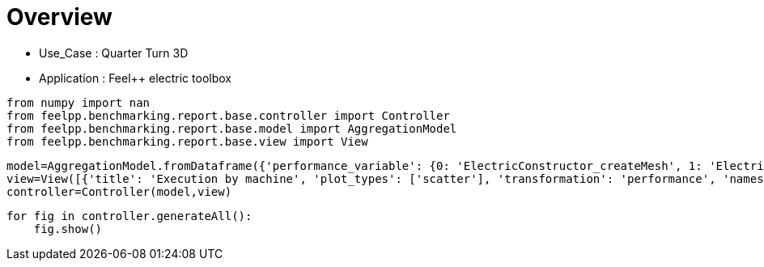 = Overview
:page-plotly: true
:page-jupyter: true
:page-tags: toolbox, catalog
:parent-catalogs: quarter_turn_3d-feelpp_toolbox_electric
:description: 
:page-illustration: ROOT:overview.png
:revdate: 

    - Use_Case : Quarter Turn 3D
    - Application : Feel++ electric toolbox

[%dynamic%close%hide_code,python]
----
from numpy import nan
from feelpp.benchmarking.report.base.controller import Controller
from feelpp.benchmarking.report.base.model import AggregationModel
from feelpp.benchmarking.report.base.view import View
----

[%dynamic%close%hide_code,python]
----
model=AggregationModel.fromDataframe({'performance_variable': {0: 'ElectricConstructor_createMesh', 1: 'ElectricConstructor_createExporters', 2: 'ElectricConstructor_graph', 3: 'ElectricConstructor_matrixVector', 4: 'ElectricConstructor_algebraicOthers', 5: 'ElectricConstructor_init', 6: 'ElectricPostProcessing_exportResults', 7: 'ElectricSolve_ksp-niter', 8: 'ElectricSolve_algebraic-assembly', 9: 'ElectricSolve_algebraic-solve', 10: 'ElectricSolve_solve', 11: 'ElectricConstructor_createMesh', 12: 'ElectricConstructor_createExporters', 13: 'ElectricConstructor_graph', 14: 'ElectricConstructor_matrixVector', 15: 'ElectricConstructor_algebraicOthers', 16: 'ElectricConstructor_init', 17: 'ElectricPostProcessing_exportResults', 18: 'ElectricSolve_ksp-niter', 19: 'ElectricSolve_algebraic-assembly', 20: 'ElectricSolve_algebraic-solve', 21: 'ElectricSolve_solve', 22: 'ElectricConstructor_createMesh', 23: 'ElectricConstructor_createExporters', 24: 'ElectricConstructor_graph', 25: 'ElectricConstructor_matrixVector', 26: 'ElectricConstructor_algebraicOthers', 27: 'ElectricConstructor_init', 28: 'ElectricPostProcessing_exportResults', 29: 'ElectricSolve_ksp-niter', 30: 'ElectricSolve_algebraic-assembly', 31: 'ElectricSolve_algebraic-solve', 32: 'ElectricSolve_solve', 33: 'ElectricConstructor_createMesh', 34: 'ElectricConstructor_createExporters', 35: 'ElectricConstructor_graph', 36: 'ElectricConstructor_matrixVector', 37: 'ElectricConstructor_algebraicOthers', 38: 'ElectricConstructor_init', 39: 'ElectricPostProcessing_exportResults', 40: 'ElectricSolve_ksp-niter', 41: 'ElectricSolve_algebraic-assembly', 42: 'ElectricSolve_algebraic-solve', 43: 'ElectricSolve_solve', 44: 'ElectricConstructor_createMesh', 45: 'ElectricConstructor_createExporters', 46: 'ElectricConstructor_graph', 47: 'ElectricConstructor_matrixVector', 48: 'ElectricConstructor_algebraicOthers', 49: 'ElectricConstructor_init', 50: 'ElectricPostProcessing_exportResults', 51: 'ElectricSolve_ksp-niter', 52: 'ElectricSolve_algebraic-assembly', 53: 'ElectricSolve_algebraic-solve', 54: 'ElectricSolve_solve', 55: 'ElectricConstructor_createMesh', 56: 'ElectricConstructor_createExporters', 57: 'ElectricConstructor_graph', 58: 'ElectricConstructor_matrixVector', 59: 'ElectricConstructor_algebraicOthers', 60: 'ElectricConstructor_init', 61: 'ElectricPostProcessing_exportResults', 62: 'ElectricSolve_ksp-niter', 63: 'ElectricSolve_algebraic-assembly', 64: 'ElectricSolve_algebraic-solve', 65: 'ElectricSolve_solve', 66: 'ElectricConstructor_createMesh', 67: 'ElectricConstructor_createExporters', 68: 'ElectricConstructor_graph', 69: 'ElectricConstructor_matrixVector', 70: 'ElectricConstructor_algebraicOthers', 71: 'ElectricConstructor_init', 72: 'ElectricPostProcessing_exportResults', 73: 'ElectricSolve_ksp-niter', 74: 'ElectricSolve_algebraic-assembly', 75: 'ElectricSolve_algebraic-solve', 76: 'ElectricSolve_solve', 77: 'ElectricConstructor_createMesh', 78: 'ElectricConstructor_createExporters', 79: 'ElectricConstructor_graph', 80: 'ElectricConstructor_matrixVector', 81: 'ElectricConstructor_algebraicOthers', 82: 'ElectricConstructor_init', 83: 'ElectricPostProcessing_exportResults', 84: 'ElectricSolve_ksp-niter', 85: 'ElectricSolve_algebraic-assembly', 86: 'ElectricSolve_algebraic-solve', 87: 'ElectricSolve_solve', 88: 'ElectricConstructor_createMesh', 89: 'ElectricConstructor_createExporters', 90: 'ElectricConstructor_graph', 91: 'ElectricConstructor_matrixVector', 92: 'ElectricConstructor_algebraicOthers', 93: 'ElectricConstructor_init', 94: 'ElectricPostProcessing_exportResults', 95: 'ElectricSolve_ksp-niter', 96: 'ElectricSolve_algebraic-assembly', 97: 'ElectricSolve_algebraic-solve', 98: 'ElectricSolve_solve', 99: 'ElectricConstructor_createMesh', 100: 'ElectricConstructor_createExporters', 101: 'ElectricConstructor_graph', 102: 'ElectricConstructor_matrixVector', 103: 'ElectricConstructor_algebraicOthers', 104: 'ElectricConstructor_init', 105: 'ElectricPostProcessing_exportResults', 106: 'ElectricSolve_ksp-niter', 107: 'ElectricSolve_algebraic-assembly', 108: 'ElectricSolve_algebraic-solve', 109: 'ElectricSolve_solve', 110: 'ElectricConstructor_createMesh', 111: 'ElectricConstructor_createExporters', 112: 'ElectricConstructor_graph', 113: 'ElectricConstructor_matrixVector', 114: 'ElectricConstructor_algebraicOthers', 115: 'ElectricConstructor_init', 116: 'ElectricPostProcessing_exportResults', 117: 'ElectricSolve_ksp-niter', 118: 'ElectricSolve_algebraic-assembly', 119: 'ElectricSolve_algebraic-solve', 120: 'ElectricSolve_solve', 121: 'ElectricConstructor_createMesh', 122: 'ElectricConstructor_createExporters', 123: 'ElectricConstructor_graph', 124: 'ElectricConstructor_matrixVector', 125: 'ElectricConstructor_algebraicOthers', 126: 'ElectricConstructor_init', 127: 'ElectricPostProcessing_exportResults', 128: 'ElectricSolve_ksp-niter', 129: 'ElectricSolve_algebraic-assembly', 130: 'ElectricSolve_algebraic-solve', 131: 'ElectricSolve_solve', 132: 'ElectricConstructor_createMesh', 133: 'ElectricConstructor_createExporters', 134: 'ElectricConstructor_graph', 135: 'ElectricConstructor_matrixVector', 136: 'ElectricConstructor_algebraicOthers', 137: 'ElectricConstructor_init', 138: 'ElectricPostProcessing_exportResults', 139: 'ElectricSolve_ksp-niter', 140: 'ElectricSolve_algebraic-assembly', 141: 'ElectricSolve_algebraic-solve', 142: 'ElectricSolve_solve', 143: 'ElectricConstructor_createMesh', 144: 'ElectricConstructor_createExporters', 145: 'ElectricConstructor_graph', 146: 'ElectricConstructor_matrixVector', 147: 'ElectricConstructor_algebraicOthers', 148: 'ElectricConstructor_init', 149: 'ElectricPostProcessing_exportResults', 150: 'ElectricSolve_ksp-niter', 151: 'ElectricSolve_algebraic-assembly', 152: 'ElectricSolve_algebraic-solve', 153: 'ElectricSolve_solve', 154: 'ElectricConstructor_createMesh', 155: 'ElectricConstructor_createExporters', 156: 'ElectricConstructor_graph', 157: 'ElectricConstructor_matrixVector', 158: 'ElectricConstructor_algebraicOthers', 159: 'ElectricConstructor_init', 160: 'ElectricPostProcessing_exportResults', 161: 'ElectricSolve_ksp-niter', 162: 'ElectricSolve_algebraic-assembly', 163: 'ElectricSolve_algebraic-solve', 164: 'ElectricSolve_solve', 165: 'ElectricConstructor_createMesh', 166: 'ElectricConstructor_createExporters', 167: 'ElectricConstructor_graph', 168: 'ElectricConstructor_matrixVector', 169: 'ElectricConstructor_algebraicOthers', 170: 'ElectricConstructor_init', 171: 'ElectricPostProcessing_exportResults', 172: 'ElectricSolve_ksp-niter', 173: 'ElectricSolve_algebraic-assembly', 174: 'ElectricSolve_algebraic-solve', 175: 'ElectricSolve_solve', 176: 'ElectricConstructor_createMesh', 177: 'ElectricConstructor_createExporters', 178: 'ElectricConstructor_graph', 179: 'ElectricConstructor_matrixVector', 180: 'ElectricConstructor_algebraicOthers', 181: 'ElectricConstructor_init', 182: 'ElectricPostProcessing_exportResults', 183: 'ElectricSolve_ksp-niter', 184: 'ElectricSolve_algebraic-assembly', 185: 'ElectricSolve_algebraic-solve', 186: 'ElectricSolve_solve', 187: 'ElectricConstructor_createMesh', 188: 'ElectricConstructor_createExporters', 189: 'ElectricConstructor_graph', 190: 'ElectricConstructor_matrixVector', 191: 'ElectricConstructor_algebraicOthers', 192: 'ElectricConstructor_init', 193: 'ElectricPostProcessing_exportResults', 194: 'ElectricSolve_ksp-niter', 195: 'ElectricSolve_algebraic-assembly', 196: 'ElectricSolve_algebraic-solve', 197: 'ElectricSolve_solve', 198: 'ElectricConstructor_createMesh', 199: 'ElectricConstructor_createExporters', 200: 'ElectricConstructor_graph', 201: 'ElectricConstructor_matrixVector', 202: 'ElectricConstructor_algebraicOthers', 203: 'ElectricConstructor_init', 204: 'ElectricPostProcessing_exportResults', 205: 'ElectricSolve_ksp-niter', 206: 'ElectricSolve_algebraic-assembly', 207: 'ElectricSolve_algebraic-solve', 208: 'ElectricSolve_solve', 209: 'ElectricConstructor_createMesh', 210: 'ElectricConstructor_createExporters', 211: 'ElectricConstructor_graph', 212: 'ElectricConstructor_matrixVector', 213: 'ElectricConstructor_algebraicOthers', 214: 'ElectricConstructor_init', 215: 'ElectricPostProcessing_exportResults', 216: 'ElectricSolve_ksp-niter', 217: 'ElectricSolve_algebraic-assembly', 218: 'ElectricSolve_algebraic-solve', 219: 'ElectricSolve_solve', 220: 'ElectricConstructor_createMesh', 221: 'ElectricConstructor_createExporters', 222: 'ElectricConstructor_graph', 223: 'ElectricConstructor_matrixVector', 224: 'ElectricConstructor_algebraicOthers', 225: 'ElectricConstructor_init', 226: 'ElectricPostProcessing_exportResults', 227: 'ElectricSolve_ksp-niter', 228: 'ElectricSolve_algebraic-assembly', 229: 'ElectricSolve_algebraic-solve', 230: 'ElectricSolve_solve', 231: 'ElectricConstructor_createMesh', 232: 'ElectricConstructor_createExporters', 233: 'ElectricConstructor_graph', 234: 'ElectricConstructor_matrixVector', 235: 'ElectricConstructor_algebraicOthers', 236: 'ElectricConstructor_init', 237: 'ElectricPostProcessing_exportResults', 238: 'ElectricSolve_ksp-niter', 239: 'ElectricSolve_algebraic-assembly', 240: 'ElectricSolve_algebraic-solve', 241: 'ElectricSolve_solve', 242: 'ElectricConstructor_createMesh', 243: 'ElectricConstructor_createExporters', 244: 'ElectricConstructor_graph', 245: 'ElectricConstructor_matrixVector', 246: 'ElectricConstructor_algebraicOthers', 247: 'ElectricConstructor_init', 248: 'ElectricPostProcessing_exportResults', 249: 'ElectricSolve_ksp-niter', 250: 'ElectricSolve_algebraic-assembly', 251: 'ElectricSolve_algebraic-solve', 252: 'ElectricSolve_solve', 253: 'ElectricConstructor_createMesh', 254: 'ElectricConstructor_createExporters', 255: 'ElectricConstructor_graph', 256: 'ElectricConstructor_matrixVector', 257: 'ElectricConstructor_algebraicOthers', 258: 'ElectricConstructor_init', 259: 'ElectricPostProcessing_exportResults', 260: 'ElectricSolve_ksp-niter', 261: 'ElectricSolve_algebraic-assembly', 262: 'ElectricSolve_algebraic-solve', 263: 'ElectricSolve_solve', 264: 'ElectricConstructor_createMesh', 265: 'ElectricConstructor_createExporters', 266: 'ElectricConstructor_graph', 267: 'ElectricConstructor_matrixVector', 268: 'ElectricConstructor_algebraicOthers', 269: 'ElectricConstructor_init', 270: 'ElectricPostProcessing_exportResults', 271: 'ElectricSolve_ksp-niter', 272: 'ElectricSolve_algebraic-assembly', 273: 'ElectricSolve_algebraic-solve', 274: 'ElectricSolve_solve', 275: 'ElectricConstructor_createMesh', 276: 'ElectricConstructor_createExporters', 277: 'ElectricConstructor_graph', 278: 'ElectricConstructor_matrixVector', 279: 'ElectricConstructor_algebraicOthers', 280: 'ElectricConstructor_init', 281: 'ElectricPostProcessing_exportResults', 282: 'ElectricSolve_ksp-niter', 283: 'ElectricSolve_algebraic-assembly', 284: 'ElectricSolve_algebraic-solve', 285: 'ElectricSolve_solve', 286: 'ElectricConstructor_createMesh', 287: 'ElectricConstructor_createExporters', 288: 'ElectricConstructor_graph', 289: 'ElectricConstructor_matrixVector', 290: 'ElectricConstructor_algebraicOthers', 291: 'ElectricConstructor_init', 292: 'ElectricPostProcessing_exportResults', 293: 'ElectricSolve_ksp-niter', 294: 'ElectricSolve_algebraic-assembly', 295: 'ElectricSolve_algebraic-solve', 296: 'ElectricSolve_solve', 297: 'ElectricConstructor_createMesh', 298: 'ElectricConstructor_createExporters', 299: 'ElectricConstructor_graph', 300: 'ElectricConstructor_matrixVector', 301: 'ElectricConstructor_algebraicOthers', 302: 'ElectricConstructor_init', 303: 'ElectricPostProcessing_exportResults', 304: 'ElectricSolve_ksp-niter', 305: 'ElectricSolve_algebraic-assembly', 306: 'ElectricSolve_algebraic-solve', 307: 'ElectricSolve_solve', 308: 'ElectricConstructor_createMesh', 309: 'ElectricConstructor_createExporters', 310: 'ElectricConstructor_graph', 311: 'ElectricConstructor_matrixVector', 312: 'ElectricConstructor_algebraicOthers', 313: 'ElectricConstructor_init', 314: 'ElectricPostProcessing_exportResults', 315: 'ElectricSolve_ksp-niter', 316: 'ElectricSolve_algebraic-assembly', 317: 'ElectricSolve_algebraic-solve', 318: 'ElectricSolve_solve', 319: 'ElectricConstructor_createMesh', 320: 'ElectricConstructor_createExporters', 321: 'ElectricConstructor_graph', 322: 'ElectricConstructor_matrixVector', 323: 'ElectricConstructor_algebraicOthers', 324: 'ElectricConstructor_init', 325: 'ElectricPostProcessing_exportResults', 326: 'ElectricSolve_ksp-niter', 327: 'ElectricSolve_algebraic-assembly', 328: 'ElectricSolve_algebraic-solve', 329: 'ElectricSolve_solve', 330: 'ElectricConstructor_createMesh', 331: 'ElectricConstructor_createExporters', 332: 'ElectricConstructor_graph', 333: 'ElectricConstructor_matrixVector', 334: 'ElectricConstructor_algebraicOthers', 335: 'ElectricConstructor_init', 336: 'ElectricPostProcessing_exportResults', 337: 'ElectricSolve_ksp-niter', 338: 'ElectricSolve_algebraic-assembly', 339: 'ElectricSolve_algebraic-solve', 340: 'ElectricSolve_solve', 341: 'ElectricConstructor_createMesh', 342: 'ElectricConstructor_createExporters', 343: 'ElectricConstructor_graph', 344: 'ElectricConstructor_matrixVector', 345: 'ElectricConstructor_algebraicOthers', 346: 'ElectricConstructor_init', 347: 'ElectricPostProcessing_exportResults', 348: 'ElectricSolve_ksp-niter', 349: 'ElectricSolve_algebraic-assembly', 350: 'ElectricSolve_algebraic-solve', 351: 'ElectricSolve_solve', 352: 'ElectricConstructor_createMesh', 353: 'ElectricConstructor_createExporters', 354: 'ElectricConstructor_graph', 355: 'ElectricConstructor_matrixVector', 356: 'ElectricConstructor_algebraicOthers', 357: 'ElectricConstructor_init', 358: 'ElectricPostProcessing_exportResults', 359: 'ElectricSolve_ksp-niter', 360: 'ElectricSolve_algebraic-assembly', 361: 'ElectricSolve_algebraic-solve', 362: 'ElectricSolve_solve', 363: 'ElectricConstructor_createMesh', 364: 'ElectricConstructor_createExporters', 365: 'ElectricConstructor_graph', 366: 'ElectricConstructor_matrixVector', 367: 'ElectricConstructor_algebraicOthers', 368: 'ElectricConstructor_init', 369: 'ElectricPostProcessing_exportResults', 370: 'ElectricSolve_ksp-niter', 371: 'ElectricSolve_algebraic-assembly', 372: 'ElectricSolve_algebraic-solve', 373: 'ElectricSolve_solve', 374: 'ElectricConstructor_createMesh', 375: 'ElectricConstructor_createExporters', 376: 'ElectricConstructor_graph', 377: 'ElectricConstructor_matrixVector', 378: 'ElectricConstructor_algebraicOthers', 379: 'ElectricConstructor_init', 380: 'ElectricPostProcessing_exportResults', 381: 'ElectricSolve_ksp-niter', 382: 'ElectricSolve_algebraic-assembly', 383: 'ElectricSolve_algebraic-solve', 384: 'ElectricSolve_solve', 385: 'ElectricConstructor_createMesh', 386: 'ElectricConstructor_createExporters', 387: 'ElectricConstructor_graph', 388: 'ElectricConstructor_matrixVector', 389: 'ElectricConstructor_algebraicOthers', 390: 'ElectricConstructor_init', 391: 'ElectricPostProcessing_exportResults', 392: 'ElectricSolve_ksp-niter', 393: 'ElectricSolve_algebraic-assembly', 394: 'ElectricSolve_algebraic-solve', 395: 'ElectricSolve_solve'}, 'value': {0: 56.0938439, 1: 0.042868137, 2: 0.058466758, 3: 2.01411101, 4: 3.5697e-05, 5: 63.7589785, 6: 7.15672679, 7: 11.0, 8: 1.41383459, 9: 24.6866984, 10: 26.2079139, 11: 165.637942, 12: 1.15962862, 13: 0.184519059, 14: 5.05586257, 15: 3.5096e-05, 16: 183.870538, 17: 3.84541396, 18: 11.0, 19: 5.1537771, 20: 47.7479895, 21: 53.1703883, 22: 295.981044, 23: 0.055728802, 24: 0.310894497, 25: 2.80072209, 26: 5.866e-05, 27: 304.454682, 28: 5.23480678, 29: 12.0, 30: 1.98808413, 31: 39.3037015, 32: 41.3308678, 33: 64.212042, 34: 0.072799048, 35: 0.115842575, 36: 3.17579514, 37: 4.5255e-05, 38: 74.5482374, 39: 4.44026198, 40: 11.0, 41: 2.27202301, 42: 29.7557825, 43: 32.1029521, 44: 86.3400583, 45: 0.016423931, 46: 0.210841316, 47: 1.68479982, 48: 3.3543e-05, 49: 93.2494038, 50: 2.68872614, 51: 11.0, 52: 1.32805437, 53: 18.0399268, 54: 19.3982999, 55: 294.674489, 56: 0.071696064, 57: 0.557694358, 58: 2.81389197, 59: 5.1607e-05, 60: 307.054393, 61: 4.47197079, 62: 12.0, 63: 2.28797343, 64: 37.9318095, 65: 40.3198345, 66: 56.517439, 67: 0.080016484, 68: 0.199885818, 69: 1.8504765, 70: 3.9434e-05, 71: 65.0699114, 72: 3.21421765, 73: 11.0, 74: 1.56317467, 75: 20.4802529, 76: 22.0858091, 77: 88.023082, 78: 0.008386554, 79: 0.352652528, 80: 2.05111012, 81: 5.7678e-05, 82: 96.3038334, 83: 2.78060333, 84: 11.0, 85: 1.65195307, 86: 13.5799306, 87: 15.3273193, 88: 297.457833, 89: 0.049643182, 90: 1.41635348, 91: 2.51157885, 92: 5.4422e-05, 93: 314.034122, 94: 4.59187359, 95: 12.0, 96: 2.79607451, 97: 33.5493525, 98: 36.4140098, 99: 55.8162912, 100: 0.034588717, 101: 0.519576957, 102: 0.908080716, 103: 3.747e-05, 104: 63.5891073, 105: 3.23842979, 106: 11.0, 107: 1.87470137, 108: 11.55339, 109: 13.4545711, 110: 162.293154, 111: 0.00224106, 112: 1.53471765, 113: 1.34776725, 114: 1.633e-05, 115: 178.707256, 116: 3.89776509, 117: 11.0, 118: 1.93253838, 119: 6.46579175, 120: 8.40130902, 121: 194.72391, 122: 0.080172059, 123: 3.34303037, 124: 3.50028578, 125: 3.9214e-05, 126: 225.582392, 127: 12.6520535, 128: 11.0, 129: 4.873598, 130: 20.8543706, 131: 25.8670575, 132: 56.0938439, 133: 0.042868137, 134: 0.058466758, 135: 2.01411101, 136: 3.5697e-05, 137: 63.7589785, 138: 7.15672679, 139: 11.0, 140: 1.41383459, 141: 24.6866984, 142: 26.2079139, 143: 165.637942, 144: 1.15962862, 145: 0.184519059, 146: 5.05586257, 147: 3.5096e-05, 148: 183.870538, 149: 3.84541396, 150: 11.0, 151: 5.1537771, 152: 47.7479895, 153: 53.1703883, 154: 295.981044, 155: 0.055728802, 156: 0.310894497, 157: 2.80072209, 158: 5.866e-05, 159: 304.454682, 160: 5.23480678, 161: 12.0, 162: 1.98808413, 163: 39.3037015, 164: 41.3308678, 165: 64.212042, 166: 0.072799048, 167: 0.115842575, 168: 3.17579514, 169: 4.5255e-05, 170: 74.5482374, 171: 4.44026198, 172: 11.0, 173: 2.27202301, 174: 29.7557825, 175: 32.1029521, 176: 86.3400583, 177: 0.016423931, 178: 0.210841316, 179: 1.68479982, 180: 3.3543e-05, 181: 93.2494038, 182: 2.68872614, 183: 11.0, 184: 1.32805437, 185: 18.0399268, 186: 19.3982999, 187: 294.674489, 188: 0.071696064, 189: 0.557694358, 190: 2.81389197, 191: 5.1607e-05, 192: 307.054393, 193: 4.47197079, 194: 12.0, 195: 2.28797343, 196: 37.9318095, 197: 40.3198345, 198: 56.517439, 199: 0.080016484, 200: 0.199885818, 201: 1.8504765, 202: 3.9434e-05, 203: 65.0699114, 204: 3.21421765, 205: 11.0, 206: 1.56317467, 207: 20.4802529, 208: 22.0858091, 209: 88.023082, 210: 0.008386554, 211: 0.352652528, 212: 2.05111012, 213: 5.7678e-05, 214: 96.3038334, 215: 2.78060333, 216: 11.0, 217: 1.65195307, 218: 13.5799306, 219: 15.3273193, 220: 297.457833, 221: 0.049643182, 222: 1.41635348, 223: 2.51157885, 224: 5.4422e-05, 225: 314.034122, 226: 4.59187359, 227: 12.0, 228: 2.79607451, 229: 33.5493525, 230: 36.4140098, 231: 55.8162912, 232: 0.034588717, 233: 0.519576957, 234: 0.908080716, 235: 3.747e-05, 236: 63.5891073, 237: 3.23842979, 238: 11.0, 239: 1.87470137, 240: 11.55339, 241: 13.4545711, 242: 162.293154, 243: 0.00224106, 244: 1.53471765, 245: 1.34776725, 246: 1.633e-05, 247: 178.707256, 248: 3.89776509, 249: 11.0, 250: 1.93253838, 251: 6.46579175, 252: 8.40130902, 253: 194.72391, 254: 0.080172059, 255: 3.34303037, 256: 3.50028578, 257: 3.9214e-05, 258: 225.582392, 259: 12.6520535, 260: 11.0, 261: 4.873598, 262: 20.8543706, 263: 25.8670575, 264: 56.0938439, 265: 0.042868137, 266: 0.058466758, 267: 2.01411101, 268: 3.5697e-05, 269: 63.7589785, 270: 7.15672679, 271: 11.0, 272: 1.41383459, 273: 24.6866984, 274: 26.2079139, 275: 165.637942, 276: 1.15962862, 277: 0.184519059, 278: 5.05586257, 279: 3.5096e-05, 280: 183.870538, 281: 3.84541396, 282: 11.0, 283: 5.1537771, 284: 47.7479895, 285: 53.1703883, 286: 295.981044, 287: 0.055728802, 288: 0.310894497, 289: 2.80072209, 290: 5.866e-05, 291: 304.454682, 292: 5.23480678, 293: 12.0, 294: 1.98808413, 295: 39.3037015, 296: 41.3308678, 297: 64.212042, 298: 0.072799048, 299: 0.115842575, 300: 3.17579514, 301: 4.5255e-05, 302: 74.5482374, 303: 4.44026198, 304: 11.0, 305: 2.27202301, 306: 29.7557825, 307: 32.1029521, 308: 86.3400583, 309: 0.016423931, 310: 0.210841316, 311: 1.68479982, 312: 3.3543e-05, 313: 93.2494038, 314: 2.68872614, 315: 11.0, 316: 1.32805437, 317: 18.0399268, 318: 19.3982999, 319: 294.674489, 320: 0.071696064, 321: 0.557694358, 322: 2.81389197, 323: 5.1607e-05, 324: 307.054393, 325: 4.47197079, 326: 12.0, 327: 2.28797343, 328: 37.9318095, 329: 40.3198345, 330: 56.517439, 331: 0.080016484, 332: 0.199885818, 333: 1.8504765, 334: 3.9434e-05, 335: 65.0699114, 336: 3.21421765, 337: 11.0, 338: 1.56317467, 339: 20.4802529, 340: 22.0858091, 341: 88.023082, 342: 0.008386554, 343: 0.352652528, 344: 2.05111012, 345: 5.7678e-05, 346: 96.3038334, 347: 2.78060333, 348: 11.0, 349: 1.65195307, 350: 13.5799306, 351: 15.3273193, 352: 297.457833, 353: 0.049643182, 354: 1.41635348, 355: 2.51157885, 356: 5.4422e-05, 357: 314.034122, 358: 4.59187359, 359: 12.0, 360: 2.79607451, 361: 33.5493525, 362: 36.4140098, 363: 55.8162912, 364: 0.034588717, 365: 0.519576957, 366: 0.908080716, 367: 3.747e-05, 368: 63.5891073, 369: 3.23842979, 370: 11.0, 371: 1.87470137, 372: 11.55339, 373: 13.4545711, 374: 162.293154, 375: 0.00224106, 376: 1.53471765, 377: 1.34776725, 378: 1.633e-05, 379: 178.707256, 380: 3.89776509, 381: 11.0, 382: 1.93253838, 383: 6.46579175, 384: 8.40130902, 385: 194.72391, 386: 0.080172059, 387: 3.34303037, 388: 3.50028578, 389: 3.9214e-05, 390: 225.582392, 391: 12.6520535, 392: 11.0, 393: 4.873598, 394: 20.8543706, 395: 25.8670575}, 'unit': {0: 's', 1: 's', 2: 's', 3: 's', 4: 's', 5: 's', 6: 's', 7: 'item', 8: 's', 9: 's', 10: 's', 11: 's', 12: 's', 13: 's', 14: 's', 15: 's', 16: 's', 17: 's', 18: 'item', 19: 's', 20: 's', 21: 's', 22: 's', 23: 's', 24: 's', 25: 's', 26: 's', 27: 's', 28: 's', 29: 'item', 30: 's', 31: 's', 32: 's', 33: 's', 34: 's', 35: 's', 36: 's', 37: 's', 38: 's', 39: 's', 40: 'item', 41: 's', 42: 's', 43: 's', 44: 's', 45: 's', 46: 's', 47: 's', 48: 's', 49: 's', 50: 's', 51: 'item', 52: 's', 53: 's', 54: 's', 55: 's', 56: 's', 57: 's', 58: 's', 59: 's', 60: 's', 61: 's', 62: 'item', 63: 's', 64: 's', 65: 's', 66: 's', 67: 's', 68: 's', 69: 's', 70: 's', 71: 's', 72: 's', 73: 'item', 74: 's', 75: 's', 76: 's', 77: 's', 78: 's', 79: 's', 80: 's', 81: 's', 82: 's', 83: 's', 84: 'item', 85: 's', 86: 's', 87: 's', 88: 's', 89: 's', 90: 's', 91: 's', 92: 's', 93: 's', 94: 's', 95: 'item', 96: 's', 97: 's', 98: 's', 99: 's', 100: 's', 101: 's', 102: 's', 103: 's', 104: 's', 105: 's', 106: 'item', 107: 's', 108: 's', 109: 's', 110: 's', 111: 's', 112: 's', 113: 's', 114: 's', 115: 's', 116: 's', 117: 'item', 118: 's', 119: 's', 120: 's', 121: 's', 122: 's', 123: 's', 124: 's', 125: 's', 126: 's', 127: 's', 128: 'item', 129: 's', 130: 's', 131: 's', 132: 's', 133: 's', 134: 's', 135: 's', 136: 's', 137: 's', 138: 's', 139: 'item', 140: 's', 141: 's', 142: 's', 143: 's', 144: 's', 145: 's', 146: 's', 147: 's', 148: 's', 149: 's', 150: 'item', 151: 's', 152: 's', 153: 's', 154: 's', 155: 's', 156: 's', 157: 's', 158: 's', 159: 's', 160: 's', 161: 'item', 162: 's', 163: 's', 164: 's', 165: 's', 166: 's', 167: 's', 168: 's', 169: 's', 170: 's', 171: 's', 172: 'item', 173: 's', 174: 's', 175: 's', 176: 's', 177: 's', 178: 's', 179: 's', 180: 's', 181: 's', 182: 's', 183: 'item', 184: 's', 185: 's', 186: 's', 187: 's', 188: 's', 189: 's', 190: 's', 191: 's', 192: 's', 193: 's', 194: 'item', 195: 's', 196: 's', 197: 's', 198: 's', 199: 's', 200: 's', 201: 's', 202: 's', 203: 's', 204: 's', 205: 'item', 206: 's', 207: 's', 208: 's', 209: 's', 210: 's', 211: 's', 212: 's', 213: 's', 214: 's', 215: 's', 216: 'item', 217: 's', 218: 's', 219: 's', 220: 's', 221: 's', 222: 's', 223: 's', 224: 's', 225: 's', 226: 's', 227: 'item', 228: 's', 229: 's', 230: 's', 231: 's', 232: 's', 233: 's', 234: 's', 235: 's', 236: 's', 237: 's', 238: 'item', 239: 's', 240: 's', 241: 's', 242: 's', 243: 's', 244: 's', 245: 's', 246: 's', 247: 's', 248: 's', 249: 'item', 250: 's', 251: 's', 252: 's', 253: 's', 254: 's', 255: 's', 256: 's', 257: 's', 258: 's', 259: 's', 260: 'item', 261: 's', 262: 's', 263: 's', 264: 's', 265: 's', 266: 's', 267: 's', 268: 's', 269: 's', 270: 's', 271: 'item', 272: 's', 273: 's', 274: 's', 275: 's', 276: 's', 277: 's', 278: 's', 279: 's', 280: 's', 281: 's', 282: 'item', 283: 's', 284: 's', 285: 's', 286: 's', 287: 's', 288: 's', 289: 's', 290: 's', 291: 's', 292: 's', 293: 'item', 294: 's', 295: 's', 296: 's', 297: 's', 298: 's', 299: 's', 300: 's', 301: 's', 302: 's', 303: 's', 304: 'item', 305: 's', 306: 's', 307: 's', 308: 's', 309: 's', 310: 's', 311: 's', 312: 's', 313: 's', 314: 's', 315: 'item', 316: 's', 317: 's', 318: 's', 319: 's', 320: 's', 321: 's', 322: 's', 323: 's', 324: 's', 325: 's', 326: 'item', 327: 's', 328: 's', 329: 's', 330: 's', 331: 's', 332: 's', 333: 's', 334: 's', 335: 's', 336: 's', 337: 'item', 338: 's', 339: 's', 340: 's', 341: 's', 342: 's', 343: 's', 344: 's', 345: 's', 346: 's', 347: 's', 348: 'item', 349: 's', 350: 's', 351: 's', 352: 's', 353: 's', 354: 's', 355: 's', 356: 's', 357: 's', 358: 's', 359: 'item', 360: 's', 361: 's', 362: 's', 363: 's', 364: 's', 365: 's', 366: 's', 367: 's', 368: 's', 369: 's', 370: 'item', 371: 's', 372: 's', 373: 's', 374: 's', 375: 's', 376: 's', 377: 's', 378: 's', 379: 's', 380: 's', 381: 'item', 382: 's', 383: 's', 384: 's', 385: 's', 386: 's', 387: 's', 388: 's', 389: 's', 390: 's', 391: 's', 392: 'item', 393: 's', 394: 's', 395: 's'}, 'reference': {0: nan, 1: nan, 2: nan, 3: nan, 4: nan, 5: nan, 6: nan, 7: nan, 8: nan, 9: nan, 10: nan, 11: nan, 12: nan, 13: nan, 14: nan, 15: nan, 16: nan, 17: nan, 18: nan, 19: nan, 20: nan, 21: nan, 22: nan, 23: nan, 24: nan, 25: nan, 26: nan, 27: nan, 28: nan, 29: nan, 30: nan, 31: nan, 32: nan, 33: nan, 34: nan, 35: nan, 36: nan, 37: nan, 38: nan, 39: nan, 40: nan, 41: nan, 42: nan, 43: nan, 44: nan, 45: nan, 46: nan, 47: nan, 48: nan, 49: nan, 50: nan, 51: nan, 52: nan, 53: nan, 54: nan, 55: nan, 56: nan, 57: nan, 58: nan, 59: nan, 60: nan, 61: nan, 62: nan, 63: nan, 64: nan, 65: nan, 66: nan, 67: nan, 68: nan, 69: nan, 70: nan, 71: nan, 72: nan, 73: nan, 74: nan, 75: nan, 76: nan, 77: nan, 78: nan, 79: nan, 80: nan, 81: nan, 82: nan, 83: nan, 84: nan, 85: nan, 86: nan, 87: nan, 88: nan, 89: nan, 90: nan, 91: nan, 92: nan, 93: nan, 94: nan, 95: nan, 96: nan, 97: nan, 98: nan, 99: nan, 100: nan, 101: nan, 102: nan, 103: nan, 104: nan, 105: nan, 106: nan, 107: nan, 108: nan, 109: nan, 110: nan, 111: nan, 112: nan, 113: nan, 114: nan, 115: nan, 116: nan, 117: nan, 118: nan, 119: nan, 120: nan, 121: nan, 122: nan, 123: nan, 124: nan, 125: nan, 126: nan, 127: nan, 128: nan, 129: nan, 130: nan, 131: nan, 132: nan, 133: nan, 134: nan, 135: nan, 136: nan, 137: nan, 138: nan, 139: nan, 140: nan, 141: nan, 142: nan, 143: nan, 144: nan, 145: nan, 146: nan, 147: nan, 148: nan, 149: nan, 150: nan, 151: nan, 152: nan, 153: nan, 154: nan, 155: nan, 156: nan, 157: nan, 158: nan, 159: nan, 160: nan, 161: nan, 162: nan, 163: nan, 164: nan, 165: nan, 166: nan, 167: nan, 168: nan, 169: nan, 170: nan, 171: nan, 172: nan, 173: nan, 174: nan, 175: nan, 176: nan, 177: nan, 178: nan, 179: nan, 180: nan, 181: nan, 182: nan, 183: nan, 184: nan, 185: nan, 186: nan, 187: nan, 188: nan, 189: nan, 190: nan, 191: nan, 192: nan, 193: nan, 194: nan, 195: nan, 196: nan, 197: nan, 198: nan, 199: nan, 200: nan, 201: nan, 202: nan, 203: nan, 204: nan, 205: nan, 206: nan, 207: nan, 208: nan, 209: nan, 210: nan, 211: nan, 212: nan, 213: nan, 214: nan, 215: nan, 216: nan, 217: nan, 218: nan, 219: nan, 220: nan, 221: nan, 222: nan, 223: nan, 224: nan, 225: nan, 226: nan, 227: nan, 228: nan, 229: nan, 230: nan, 231: nan, 232: nan, 233: nan, 234: nan, 235: nan, 236: nan, 237: nan, 238: nan, 239: nan, 240: nan, 241: nan, 242: nan, 243: nan, 244: nan, 245: nan, 246: nan, 247: nan, 248: nan, 249: nan, 250: nan, 251: nan, 252: nan, 253: nan, 254: nan, 255: nan, 256: nan, 257: nan, 258: nan, 259: nan, 260: nan, 261: nan, 262: nan, 263: nan, 264: nan, 265: nan, 266: nan, 267: nan, 268: nan, 269: nan, 270: nan, 271: nan, 272: nan, 273: nan, 274: nan, 275: nan, 276: nan, 277: nan, 278: nan, 279: nan, 280: nan, 281: nan, 282: nan, 283: nan, 284: nan, 285: nan, 286: nan, 287: nan, 288: nan, 289: nan, 290: nan, 291: nan, 292: nan, 293: nan, 294: nan, 295: nan, 296: nan, 297: nan, 298: nan, 299: nan, 300: nan, 301: nan, 302: nan, 303: nan, 304: nan, 305: nan, 306: nan, 307: nan, 308: nan, 309: nan, 310: nan, 311: nan, 312: nan, 313: nan, 314: nan, 315: nan, 316: nan, 317: nan, 318: nan, 319: nan, 320: nan, 321: nan, 322: nan, 323: nan, 324: nan, 325: nan, 326: nan, 327: nan, 328: nan, 329: nan, 330: nan, 331: nan, 332: nan, 333: nan, 334: nan, 335: nan, 336: nan, 337: nan, 338: nan, 339: nan, 340: nan, 341: nan, 342: nan, 343: nan, 344: nan, 345: nan, 346: nan, 347: nan, 348: nan, 349: nan, 350: nan, 351: nan, 352: nan, 353: nan, 354: nan, 355: nan, 356: nan, 357: nan, 358: nan, 359: nan, 360: nan, 361: nan, 362: nan, 363: nan, 364: nan, 365: nan, 366: nan, 367: nan, 368: nan, 369: nan, 370: nan, 371: nan, 372: nan, 373: nan, 374: nan, 375: nan, 376: nan, 377: nan, 378: nan, 379: nan, 380: nan, 381: nan, 382: nan, 383: nan, 384: nan, 385: nan, 386: nan, 387: nan, 388: nan, 389: nan, 390: nan, 391: nan, 392: nan, 393: nan, 394: nan, 395: nan}, 'thres_lower': {0: nan, 1: nan, 2: nan, 3: nan, 4: nan, 5: nan, 6: nan, 7: nan, 8: nan, 9: nan, 10: nan, 11: nan, 12: nan, 13: nan, 14: nan, 15: nan, 16: nan, 17: nan, 18: nan, 19: nan, 20: nan, 21: nan, 22: nan, 23: nan, 24: nan, 25: nan, 26: nan, 27: nan, 28: nan, 29: nan, 30: nan, 31: nan, 32: nan, 33: nan, 34: nan, 35: nan, 36: nan, 37: nan, 38: nan, 39: nan, 40: nan, 41: nan, 42: nan, 43: nan, 44: nan, 45: nan, 46: nan, 47: nan, 48: nan, 49: nan, 50: nan, 51: nan, 52: nan, 53: nan, 54: nan, 55: nan, 56: nan, 57: nan, 58: nan, 59: nan, 60: nan, 61: nan, 62: nan, 63: nan, 64: nan, 65: nan, 66: nan, 67: nan, 68: nan, 69: nan, 70: nan, 71: nan, 72: nan, 73: nan, 74: nan, 75: nan, 76: nan, 77: nan, 78: nan, 79: nan, 80: nan, 81: nan, 82: nan, 83: nan, 84: nan, 85: nan, 86: nan, 87: nan, 88: nan, 89: nan, 90: nan, 91: nan, 92: nan, 93: nan, 94: nan, 95: nan, 96: nan, 97: nan, 98: nan, 99: nan, 100: nan, 101: nan, 102: nan, 103: nan, 104: nan, 105: nan, 106: nan, 107: nan, 108: nan, 109: nan, 110: nan, 111: nan, 112: nan, 113: nan, 114: nan, 115: nan, 116: nan, 117: nan, 118: nan, 119: nan, 120: nan, 121: nan, 122: nan, 123: nan, 124: nan, 125: nan, 126: nan, 127: nan, 128: nan, 129: nan, 130: nan, 131: nan, 132: nan, 133: nan, 134: nan, 135: nan, 136: nan, 137: nan, 138: nan, 139: nan, 140: nan, 141: nan, 142: nan, 143: nan, 144: nan, 145: nan, 146: nan, 147: nan, 148: nan, 149: nan, 150: nan, 151: nan, 152: nan, 153: nan, 154: nan, 155: nan, 156: nan, 157: nan, 158: nan, 159: nan, 160: nan, 161: nan, 162: nan, 163: nan, 164: nan, 165: nan, 166: nan, 167: nan, 168: nan, 169: nan, 170: nan, 171: nan, 172: nan, 173: nan, 174: nan, 175: nan, 176: nan, 177: nan, 178: nan, 179: nan, 180: nan, 181: nan, 182: nan, 183: nan, 184: nan, 185: nan, 186: nan, 187: nan, 188: nan, 189: nan, 190: nan, 191: nan, 192: nan, 193: nan, 194: nan, 195: nan, 196: nan, 197: nan, 198: nan, 199: nan, 200: nan, 201: nan, 202: nan, 203: nan, 204: nan, 205: nan, 206: nan, 207: nan, 208: nan, 209: nan, 210: nan, 211: nan, 212: nan, 213: nan, 214: nan, 215: nan, 216: nan, 217: nan, 218: nan, 219: nan, 220: nan, 221: nan, 222: nan, 223: nan, 224: nan, 225: nan, 226: nan, 227: nan, 228: nan, 229: nan, 230: nan, 231: nan, 232: nan, 233: nan, 234: nan, 235: nan, 236: nan, 237: nan, 238: nan, 239: nan, 240: nan, 241: nan, 242: nan, 243: nan, 244: nan, 245: nan, 246: nan, 247: nan, 248: nan, 249: nan, 250: nan, 251: nan, 252: nan, 253: nan, 254: nan, 255: nan, 256: nan, 257: nan, 258: nan, 259: nan, 260: nan, 261: nan, 262: nan, 263: nan, 264: nan, 265: nan, 266: nan, 267: nan, 268: nan, 269: nan, 270: nan, 271: nan, 272: nan, 273: nan, 274: nan, 275: nan, 276: nan, 277: nan, 278: nan, 279: nan, 280: nan, 281: nan, 282: nan, 283: nan, 284: nan, 285: nan, 286: nan, 287: nan, 288: nan, 289: nan, 290: nan, 291: nan, 292: nan, 293: nan, 294: nan, 295: nan, 296: nan, 297: nan, 298: nan, 299: nan, 300: nan, 301: nan, 302: nan, 303: nan, 304: nan, 305: nan, 306: nan, 307: nan, 308: nan, 309: nan, 310: nan, 311: nan, 312: nan, 313: nan, 314: nan, 315: nan, 316: nan, 317: nan, 318: nan, 319: nan, 320: nan, 321: nan, 322: nan, 323: nan, 324: nan, 325: nan, 326: nan, 327: nan, 328: nan, 329: nan, 330: nan, 331: nan, 332: nan, 333: nan, 334: nan, 335: nan, 336: nan, 337: nan, 338: nan, 339: nan, 340: nan, 341: nan, 342: nan, 343: nan, 344: nan, 345: nan, 346: nan, 347: nan, 348: nan, 349: nan, 350: nan, 351: nan, 352: nan, 353: nan, 354: nan, 355: nan, 356: nan, 357: nan, 358: nan, 359: nan, 360: nan, 361: nan, 362: nan, 363: nan, 364: nan, 365: nan, 366: nan, 367: nan, 368: nan, 369: nan, 370: nan, 371: nan, 372: nan, 373: nan, 374: nan, 375: nan, 376: nan, 377: nan, 378: nan, 379: nan, 380: nan, 381: nan, 382: nan, 383: nan, 384: nan, 385: nan, 386: nan, 387: nan, 388: nan, 389: nan, 390: nan, 391: nan, 392: nan, 393: nan, 394: nan, 395: nan}, 'thres_upper': {0: nan, 1: nan, 2: nan, 3: nan, 4: nan, 5: nan, 6: nan, 7: nan, 8: nan, 9: nan, 10: nan, 11: nan, 12: nan, 13: nan, 14: nan, 15: nan, 16: nan, 17: nan, 18: nan, 19: nan, 20: nan, 21: nan, 22: nan, 23: nan, 24: nan, 25: nan, 26: nan, 27: nan, 28: nan, 29: nan, 30: nan, 31: nan, 32: nan, 33: nan, 34: nan, 35: nan, 36: nan, 37: nan, 38: nan, 39: nan, 40: nan, 41: nan, 42: nan, 43: nan, 44: nan, 45: nan, 46: nan, 47: nan, 48: nan, 49: nan, 50: nan, 51: nan, 52: nan, 53: nan, 54: nan, 55: nan, 56: nan, 57: nan, 58: nan, 59: nan, 60: nan, 61: nan, 62: nan, 63: nan, 64: nan, 65: nan, 66: nan, 67: nan, 68: nan, 69: nan, 70: nan, 71: nan, 72: nan, 73: nan, 74: nan, 75: nan, 76: nan, 77: nan, 78: nan, 79: nan, 80: nan, 81: nan, 82: nan, 83: nan, 84: nan, 85: nan, 86: nan, 87: nan, 88: nan, 89: nan, 90: nan, 91: nan, 92: nan, 93: nan, 94: nan, 95: nan, 96: nan, 97: nan, 98: nan, 99: nan, 100: nan, 101: nan, 102: nan, 103: nan, 104: nan, 105: nan, 106: nan, 107: nan, 108: nan, 109: nan, 110: nan, 111: nan, 112: nan, 113: nan, 114: nan, 115: nan, 116: nan, 117: nan, 118: nan, 119: nan, 120: nan, 121: nan, 122: nan, 123: nan, 124: nan, 125: nan, 126: nan, 127: nan, 128: nan, 129: nan, 130: nan, 131: nan, 132: nan, 133: nan, 134: nan, 135: nan, 136: nan, 137: nan, 138: nan, 139: nan, 140: nan, 141: nan, 142: nan, 143: nan, 144: nan, 145: nan, 146: nan, 147: nan, 148: nan, 149: nan, 150: nan, 151: nan, 152: nan, 153: nan, 154: nan, 155: nan, 156: nan, 157: nan, 158: nan, 159: nan, 160: nan, 161: nan, 162: nan, 163: nan, 164: nan, 165: nan, 166: nan, 167: nan, 168: nan, 169: nan, 170: nan, 171: nan, 172: nan, 173: nan, 174: nan, 175: nan, 176: nan, 177: nan, 178: nan, 179: nan, 180: nan, 181: nan, 182: nan, 183: nan, 184: nan, 185: nan, 186: nan, 187: nan, 188: nan, 189: nan, 190: nan, 191: nan, 192: nan, 193: nan, 194: nan, 195: nan, 196: nan, 197: nan, 198: nan, 199: nan, 200: nan, 201: nan, 202: nan, 203: nan, 204: nan, 205: nan, 206: nan, 207: nan, 208: nan, 209: nan, 210: nan, 211: nan, 212: nan, 213: nan, 214: nan, 215: nan, 216: nan, 217: nan, 218: nan, 219: nan, 220: nan, 221: nan, 222: nan, 223: nan, 224: nan, 225: nan, 226: nan, 227: nan, 228: nan, 229: nan, 230: nan, 231: nan, 232: nan, 233: nan, 234: nan, 235: nan, 236: nan, 237: nan, 238: nan, 239: nan, 240: nan, 241: nan, 242: nan, 243: nan, 244: nan, 245: nan, 246: nan, 247: nan, 248: nan, 249: nan, 250: nan, 251: nan, 252: nan, 253: nan, 254: nan, 255: nan, 256: nan, 257: nan, 258: nan, 259: nan, 260: nan, 261: nan, 262: nan, 263: nan, 264: nan, 265: nan, 266: nan, 267: nan, 268: nan, 269: nan, 270: nan, 271: nan, 272: nan, 273: nan, 274: nan, 275: nan, 276: nan, 277: nan, 278: nan, 279: nan, 280: nan, 281: nan, 282: nan, 283: nan, 284: nan, 285: nan, 286: nan, 287: nan, 288: nan, 289: nan, 290: nan, 291: nan, 292: nan, 293: nan, 294: nan, 295: nan, 296: nan, 297: nan, 298: nan, 299: nan, 300: nan, 301: nan, 302: nan, 303: nan, 304: nan, 305: nan, 306: nan, 307: nan, 308: nan, 309: nan, 310: nan, 311: nan, 312: nan, 313: nan, 314: nan, 315: nan, 316: nan, 317: nan, 318: nan, 319: nan, 320: nan, 321: nan, 322: nan, 323: nan, 324: nan, 325: nan, 326: nan, 327: nan, 328: nan, 329: nan, 330: nan, 331: nan, 332: nan, 333: nan, 334: nan, 335: nan, 336: nan, 337: nan, 338: nan, 339: nan, 340: nan, 341: nan, 342: nan, 343: nan, 344: nan, 345: nan, 346: nan, 347: nan, 348: nan, 349: nan, 350: nan, 351: nan, 352: nan, 353: nan, 354: nan, 355: nan, 356: nan, 357: nan, 358: nan, 359: nan, 360: nan, 361: nan, 362: nan, 363: nan, 364: nan, 365: nan, 366: nan, 367: nan, 368: nan, 369: nan, 370: nan, 371: nan, 372: nan, 373: nan, 374: nan, 375: nan, 376: nan, 377: nan, 378: nan, 379: nan, 380: nan, 381: nan, 382: nan, 383: nan, 384: nan, 385: nan, 386: nan, 387: nan, 388: nan, 389: nan, 390: nan, 391: nan, 392: nan, 393: nan, 394: nan, 395: nan}, 'status': {0: nan, 1: nan, 2: nan, 3: nan, 4: nan, 5: nan, 6: nan, 7: nan, 8: nan, 9: nan, 10: nan, 11: nan, 12: nan, 13: nan, 14: nan, 15: nan, 16: nan, 17: nan, 18: nan, 19: nan, 20: nan, 21: nan, 22: nan, 23: nan, 24: nan, 25: nan, 26: nan, 27: nan, 28: nan, 29: nan, 30: nan, 31: nan, 32: nan, 33: nan, 34: nan, 35: nan, 36: nan, 37: nan, 38: nan, 39: nan, 40: nan, 41: nan, 42: nan, 43: nan, 44: nan, 45: nan, 46: nan, 47: nan, 48: nan, 49: nan, 50: nan, 51: nan, 52: nan, 53: nan, 54: nan, 55: nan, 56: nan, 57: nan, 58: nan, 59: nan, 60: nan, 61: nan, 62: nan, 63: nan, 64: nan, 65: nan, 66: nan, 67: nan, 68: nan, 69: nan, 70: nan, 71: nan, 72: nan, 73: nan, 74: nan, 75: nan, 76: nan, 77: nan, 78: nan, 79: nan, 80: nan, 81: nan, 82: nan, 83: nan, 84: nan, 85: nan, 86: nan, 87: nan, 88: nan, 89: nan, 90: nan, 91: nan, 92: nan, 93: nan, 94: nan, 95: nan, 96: nan, 97: nan, 98: nan, 99: nan, 100: nan, 101: nan, 102: nan, 103: nan, 104: nan, 105: nan, 106: nan, 107: nan, 108: nan, 109: nan, 110: nan, 111: nan, 112: nan, 113: nan, 114: nan, 115: nan, 116: nan, 117: nan, 118: nan, 119: nan, 120: nan, 121: nan, 122: nan, 123: nan, 124: nan, 125: nan, 126: nan, 127: nan, 128: nan, 129: nan, 130: nan, 131: nan, 132: nan, 133: nan, 134: nan, 135: nan, 136: nan, 137: nan, 138: nan, 139: nan, 140: nan, 141: nan, 142: nan, 143: nan, 144: nan, 145: nan, 146: nan, 147: nan, 148: nan, 149: nan, 150: nan, 151: nan, 152: nan, 153: nan, 154: nan, 155: nan, 156: nan, 157: nan, 158: nan, 159: nan, 160: nan, 161: nan, 162: nan, 163: nan, 164: nan, 165: nan, 166: nan, 167: nan, 168: nan, 169: nan, 170: nan, 171: nan, 172: nan, 173: nan, 174: nan, 175: nan, 176: nan, 177: nan, 178: nan, 179: nan, 180: nan, 181: nan, 182: nan, 183: nan, 184: nan, 185: nan, 186: nan, 187: nan, 188: nan, 189: nan, 190: nan, 191: nan, 192: nan, 193: nan, 194: nan, 195: nan, 196: nan, 197: nan, 198: nan, 199: nan, 200: nan, 201: nan, 202: nan, 203: nan, 204: nan, 205: nan, 206: nan, 207: nan, 208: nan, 209: nan, 210: nan, 211: nan, 212: nan, 213: nan, 214: nan, 215: nan, 216: nan, 217: nan, 218: nan, 219: nan, 220: nan, 221: nan, 222: nan, 223: nan, 224: nan, 225: nan, 226: nan, 227: nan, 228: nan, 229: nan, 230: nan, 231: nan, 232: nan, 233: nan, 234: nan, 235: nan, 236: nan, 237: nan, 238: nan, 239: nan, 240: nan, 241: nan, 242: nan, 243: nan, 244: nan, 245: nan, 246: nan, 247: nan, 248: nan, 249: nan, 250: nan, 251: nan, 252: nan, 253: nan, 254: nan, 255: nan, 256: nan, 257: nan, 258: nan, 259: nan, 260: nan, 261: nan, 262: nan, 263: nan, 264: nan, 265: nan, 266: nan, 267: nan, 268: nan, 269: nan, 270: nan, 271: nan, 272: nan, 273: nan, 274: nan, 275: nan, 276: nan, 277: nan, 278: nan, 279: nan, 280: nan, 281: nan, 282: nan, 283: nan, 284: nan, 285: nan, 286: nan, 287: nan, 288: nan, 289: nan, 290: nan, 291: nan, 292: nan, 293: nan, 294: nan, 295: nan, 296: nan, 297: nan, 298: nan, 299: nan, 300: nan, 301: nan, 302: nan, 303: nan, 304: nan, 305: nan, 306: nan, 307: nan, 308: nan, 309: nan, 310: nan, 311: nan, 312: nan, 313: nan, 314: nan, 315: nan, 316: nan, 317: nan, 318: nan, 319: nan, 320: nan, 321: nan, 322: nan, 323: nan, 324: nan, 325: nan, 326: nan, 327: nan, 328: nan, 329: nan, 330: nan, 331: nan, 332: nan, 333: nan, 334: nan, 335: nan, 336: nan, 337: nan, 338: nan, 339: nan, 340: nan, 341: nan, 342: nan, 343: nan, 344: nan, 345: nan, 346: nan, 347: nan, 348: nan, 349: nan, 350: nan, 351: nan, 352: nan, 353: nan, 354: nan, 355: nan, 356: nan, 357: nan, 358: nan, 359: nan, 360: nan, 361: nan, 362: nan, 363: nan, 364: nan, 365: nan, 366: nan, 367: nan, 368: nan, 369: nan, 370: nan, 371: nan, 372: nan, 373: nan, 374: nan, 375: nan, 376: nan, 377: nan, 378: nan, 379: nan, 380: nan, 381: nan, 382: nan, 383: nan, 384: nan, 385: nan, 386: nan, 387: nan, 388: nan, 389: nan, 390: nan, 391: nan, 392: nan, 393: nan, 394: nan, 395: nan}, 'absolute_error': {0: nan, 1: nan, 2: nan, 3: nan, 4: nan, 5: nan, 6: nan, 7: nan, 8: nan, 9: nan, 10: nan, 11: nan, 12: nan, 13: nan, 14: nan, 15: nan, 16: nan, 17: nan, 18: nan, 19: nan, 20: nan, 21: nan, 22: nan, 23: nan, 24: nan, 25: nan, 26: nan, 27: nan, 28: nan, 29: nan, 30: nan, 31: nan, 32: nan, 33: nan, 34: nan, 35: nan, 36: nan, 37: nan, 38: nan, 39: nan, 40: nan, 41: nan, 42: nan, 43: nan, 44: nan, 45: nan, 46: nan, 47: nan, 48: nan, 49: nan, 50: nan, 51: nan, 52: nan, 53: nan, 54: nan, 55: nan, 56: nan, 57: nan, 58: nan, 59: nan, 60: nan, 61: nan, 62: nan, 63: nan, 64: nan, 65: nan, 66: nan, 67: nan, 68: nan, 69: nan, 70: nan, 71: nan, 72: nan, 73: nan, 74: nan, 75: nan, 76: nan, 77: nan, 78: nan, 79: nan, 80: nan, 81: nan, 82: nan, 83: nan, 84: nan, 85: nan, 86: nan, 87: nan, 88: nan, 89: nan, 90: nan, 91: nan, 92: nan, 93: nan, 94: nan, 95: nan, 96: nan, 97: nan, 98: nan, 99: nan, 100: nan, 101: nan, 102: nan, 103: nan, 104: nan, 105: nan, 106: nan, 107: nan, 108: nan, 109: nan, 110: nan, 111: nan, 112: nan, 113: nan, 114: nan, 115: nan, 116: nan, 117: nan, 118: nan, 119: nan, 120: nan, 121: nan, 122: nan, 123: nan, 124: nan, 125: nan, 126: nan, 127: nan, 128: nan, 129: nan, 130: nan, 131: nan, 132: nan, 133: nan, 134: nan, 135: nan, 136: nan, 137: nan, 138: nan, 139: nan, 140: nan, 141: nan, 142: nan, 143: nan, 144: nan, 145: nan, 146: nan, 147: nan, 148: nan, 149: nan, 150: nan, 151: nan, 152: nan, 153: nan, 154: nan, 155: nan, 156: nan, 157: nan, 158: nan, 159: nan, 160: nan, 161: nan, 162: nan, 163: nan, 164: nan, 165: nan, 166: nan, 167: nan, 168: nan, 169: nan, 170: nan, 171: nan, 172: nan, 173: nan, 174: nan, 175: nan, 176: nan, 177: nan, 178: nan, 179: nan, 180: nan, 181: nan, 182: nan, 183: nan, 184: nan, 185: nan, 186: nan, 187: nan, 188: nan, 189: nan, 190: nan, 191: nan, 192: nan, 193: nan, 194: nan, 195: nan, 196: nan, 197: nan, 198: nan, 199: nan, 200: nan, 201: nan, 202: nan, 203: nan, 204: nan, 205: nan, 206: nan, 207: nan, 208: nan, 209: nan, 210: nan, 211: nan, 212: nan, 213: nan, 214: nan, 215: nan, 216: nan, 217: nan, 218: nan, 219: nan, 220: nan, 221: nan, 222: nan, 223: nan, 224: nan, 225: nan, 226: nan, 227: nan, 228: nan, 229: nan, 230: nan, 231: nan, 232: nan, 233: nan, 234: nan, 235: nan, 236: nan, 237: nan, 238: nan, 239: nan, 240: nan, 241: nan, 242: nan, 243: nan, 244: nan, 245: nan, 246: nan, 247: nan, 248: nan, 249: nan, 250: nan, 251: nan, 252: nan, 253: nan, 254: nan, 255: nan, 256: nan, 257: nan, 258: nan, 259: nan, 260: nan, 261: nan, 262: nan, 263: nan, 264: nan, 265: nan, 266: nan, 267: nan, 268: nan, 269: nan, 270: nan, 271: nan, 272: nan, 273: nan, 274: nan, 275: nan, 276: nan, 277: nan, 278: nan, 279: nan, 280: nan, 281: nan, 282: nan, 283: nan, 284: nan, 285: nan, 286: nan, 287: nan, 288: nan, 289: nan, 290: nan, 291: nan, 292: nan, 293: nan, 294: nan, 295: nan, 296: nan, 297: nan, 298: nan, 299: nan, 300: nan, 301: nan, 302: nan, 303: nan, 304: nan, 305: nan, 306: nan, 307: nan, 308: nan, 309: nan, 310: nan, 311: nan, 312: nan, 313: nan, 314: nan, 315: nan, 316: nan, 317: nan, 318: nan, 319: nan, 320: nan, 321: nan, 322: nan, 323: nan, 324: nan, 325: nan, 326: nan, 327: nan, 328: nan, 329: nan, 330: nan, 331: nan, 332: nan, 333: nan, 334: nan, 335: nan, 336: nan, 337: nan, 338: nan, 339: nan, 340: nan, 341: nan, 342: nan, 343: nan, 344: nan, 345: nan, 346: nan, 347: nan, 348: nan, 349: nan, 350: nan, 351: nan, 352: nan, 353: nan, 354: nan, 355: nan, 356: nan, 357: nan, 358: nan, 359: nan, 360: nan, 361: nan, 362: nan, 363: nan, 364: nan, 365: nan, 366: nan, 367: nan, 368: nan, 369: nan, 370: nan, 371: nan, 372: nan, 373: nan, 374: nan, 375: nan, 376: nan, 377: nan, 378: nan, 379: nan, 380: nan, 381: nan, 382: nan, 383: nan, 384: nan, 385: nan, 386: nan, 387: nan, 388: nan, 389: nan, 390: nan, 391: nan, 392: nan, 393: nan, 394: nan, 395: nan}, 'testcase_time_run': {0: 91.07076859474182, 1: 91.07076859474182, 2: 91.07076859474182, 3: 91.07076859474182, 4: 91.07076859474182, 5: 91.07076859474182, 6: 91.07076859474182, 7: 91.07076859474182, 8: 91.07076859474182, 9: 91.07076859474182, 10: 91.07076859474182, 11: 103.14113020896912, 12: 103.14113020896912, 13: 103.14113020896912, 14: 103.14113020896912, 15: 103.14113020896912, 16: 103.14113020896912, 17: 103.14113020896912, 18: 103.14113020896912, 19: 103.14113020896912, 20: 103.14113020896912, 21: 103.14113020896912, 22: 114.7163393497467, 23: 114.7163393497467, 24: 114.7163393497467, 25: 114.7163393497467, 26: 114.7163393497467, 27: 114.7163393497467, 28: 114.7163393497467, 29: 114.7163393497467, 30: 114.7163393497467, 31: 114.7163393497467, 32: 114.7163393497467, 33: 90.09553456306458, 34: 90.09553456306458, 35: 90.09553456306458, 36: 90.09553456306458, 37: 90.09553456306458, 38: 90.09553456306458, 39: 90.09553456306458, 40: 90.09553456306458, 41: 90.09553456306458, 42: 90.09553456306458, 43: 90.09553456306458, 44: 102.50021982192993, 45: 102.50021982192993, 46: 102.50021982192993, 47: 102.50021982192993, 48: 102.50021982192993, 49: 102.50021982192993, 50: 102.50021982192993, 51: 102.50021982192993, 52: 102.50021982192993, 53: 102.50021982192993, 54: 102.50021982192993, 55: 70.40585851669312, 56: 70.40585851669312, 57: 70.40585851669312, 58: 70.40585851669312, 59: 70.40585851669312, 60: 70.40585851669312, 61: 70.40585851669312, 62: 70.40585851669312, 63: 70.40585851669312, 64: 70.40585851669312, 65: 70.40585851669312, 66: 42.46476888656616, 67: 42.46476888656616, 68: 42.46476888656616, 69: 42.46476888656616, 70: 42.46476888656616, 71: 42.46476888656616, 72: 42.46476888656616, 73: 42.46476888656616, 74: 42.46476888656616, 75: 42.46476888656616, 76: 42.46476888656616, 77: 44.456894636154175, 78: 44.456894636154175, 79: 44.456894636154175, 80: 44.456894636154175, 81: 44.456894636154175, 82: 44.456894636154175, 83: 44.456894636154175, 84: 44.456894636154175, 85: 44.456894636154175, 86: 44.456894636154175, 87: 44.456894636154175, 88: 75.02011680603027, 89: 75.02011680603027, 90: 75.02011680603027, 91: 75.02011680603027, 92: 75.02011680603027, 93: 75.02011680603027, 94: 75.02011680603027, 95: 75.02011680603027, 96: 75.02011680603027, 97: 75.02011680603027, 98: 75.02011680603027, 99: 27.998353481292725, 100: 27.998353481292725, 101: 27.998353481292725, 102: 27.998353481292725, 103: 27.998353481292725, 104: 27.998353481292725, 105: 27.998353481292725, 106: 27.998353481292725, 107: 27.998353481292725, 108: 27.998353481292725, 109: 27.998353481292725, 110: 46.39032602310181, 111: 46.39032602310181, 112: 46.39032602310181, 113: 46.39032602310181, 114: 46.39032602310181, 115: 46.39032602310181, 116: 46.39032602310181, 117: 46.39032602310181, 118: 46.39032602310181, 119: 46.39032602310181, 120: 46.39032602310181, 121: 62.377655029296875, 122: 62.377655029296875, 123: 62.377655029296875, 124: 62.377655029296875, 125: 62.377655029296875, 126: 62.377655029296875, 127: 62.377655029296875, 128: 62.377655029296875, 129: 62.377655029296875, 130: 62.377655029296875, 131: 62.377655029296875, 132: 97.24554419517517, 133: 97.24554419517517, 134: 97.24554419517517, 135: 97.24554419517517, 136: 97.24554419517517, 137: 97.24554419517517, 138: 97.24554419517517, 139: 97.24554419517517, 140: 97.24554419517517, 141: 97.24554419517517, 142: 97.24554419517517, 143: 268.17104601860046, 144: 268.17104601860046, 145: 268.17104601860046, 146: 268.17104601860046, 147: 268.17104601860046, 148: 268.17104601860046, 149: 268.17104601860046, 150: 268.17104601860046, 151: 268.17104601860046, 152: 268.17104601860046, 153: 268.17104601860046, 154: 134.7337441444397, 155: 134.7337441444397, 156: 134.7337441444397, 157: 134.7337441444397, 158: 134.7337441444397, 159: 134.7337441444397, 160: 134.7337441444397, 161: 134.7337441444397, 162: 134.7337441444397, 163: 134.7337441444397, 164: 134.7337441444397, 165: 96.96933889389038, 166: 96.96933889389038, 167: 96.96933889389038, 168: 96.96933889389038, 169: 96.96933889389038, 170: 96.96933889389038, 171: 96.96933889389038, 172: 96.96933889389038, 173: 96.96933889389038, 174: 96.96933889389038, 175: 96.96933889389038, 176: 134.10801815986633, 177: 134.10801815986633, 178: 134.10801815986633, 179: 134.10801815986633, 180: 134.10801815986633, 181: 134.10801815986633, 182: 134.10801815986633, 183: 134.10801815986633, 184: 134.10801815986633, 185: 134.10801815986633, 186: 134.10801815986633, 187: 134.4798994064331, 188: 134.4798994064331, 189: 134.4798994064331, 190: 134.4798994064331, 191: 134.4798994064331, 192: 134.4798994064331, 193: 134.4798994064331, 194: 134.4798994064331, 195: 134.4798994064331, 196: 134.4798994064331, 197: 134.4798994064331, 198: 93.89765739440918, 199: 93.89765739440918, 200: 93.89765739440918, 201: 93.89765739440918, 202: 93.89765739440918, 203: 93.89765739440918, 204: 93.89765739440918, 205: 93.89765739440918, 206: 93.89765739440918, 207: 93.89765739440918, 208: 93.89765739440918, 209: 133.28624057769775, 210: 133.28624057769775, 211: 133.28624057769775, 212: 133.28624057769775, 213: 133.28624057769775, 214: 133.28624057769775, 215: 133.28624057769775, 216: 133.28624057769775, 217: 133.28624057769775, 218: 133.28624057769775, 219: 133.28624057769775, 220: 199.01091480255127, 221: 199.01091480255127, 222: 199.01091480255127, 223: 199.01091480255127, 224: 199.01091480255127, 225: 199.01091480255127, 226: 199.01091480255127, 227: 199.01091480255127, 228: 199.01091480255127, 229: 199.01091480255127, 230: 199.01091480255127, 231: 106.86902022361755, 232: 106.86902022361755, 233: 106.86902022361755, 234: 106.86902022361755, 235: 106.86902022361755, 236: 106.86902022361755, 237: 106.86902022361755, 238: 106.86902022361755, 239: 106.86902022361755, 240: 106.86902022361755, 241: 106.86902022361755, 242: 203.13637614250183, 243: 203.13637614250183, 244: 203.13637614250183, 245: 203.13637614250183, 246: 203.13637614250183, 247: 203.13637614250183, 248: 203.13637614250183, 249: 203.13637614250183, 250: 203.13637614250183, 251: 203.13637614250183, 252: 203.13637614250183, 253: 194.01324343681335, 254: 194.01324343681335, 255: 194.01324343681335, 256: 194.01324343681335, 257: 194.01324343681335, 258: 194.01324343681335, 259: 194.01324343681335, 260: 194.01324343681335, 261: 194.01324343681335, 262: 194.01324343681335, 263: 194.01324343681335, 264: 128.85870671272278, 265: 128.85870671272278, 266: 128.85870671272278, 267: 128.85870671272278, 268: 128.85870671272278, 269: 128.85870671272278, 270: 128.85870671272278, 271: 128.85870671272278, 272: 128.85870671272278, 273: 128.85870671272278, 274: 128.85870671272278, 275: 26.24511170387268, 276: 26.24511170387268, 277: 26.24511170387268, 278: 26.24511170387268, 279: 26.24511170387268, 280: 26.24511170387268, 281: 26.24511170387268, 282: 26.24511170387268, 283: 26.24511170387268, 284: 26.24511170387268, 285: 26.24511170387268, 286: 86.27591347694397, 287: 86.27591347694397, 288: 86.27591347694397, 289: 86.27591347694397, 290: 86.27591347694397, 291: 86.27591347694397, 292: 86.27591347694397, 293: 86.27591347694397, 294: 86.27591347694397, 295: 86.27591347694397, 296: 86.27591347694397, 297: 100.60233235359192, 298: 100.60233235359192, 299: 100.60233235359192, 300: 100.60233235359192, 301: 100.60233235359192, 302: 100.60233235359192, 303: 100.60233235359192, 304: 100.60233235359192, 305: 100.60233235359192, 306: 100.60233235359192, 307: 100.60233235359192, 308: 80.84489941596985, 309: 80.84489941596985, 310: 80.84489941596985, 311: 80.84489941596985, 312: 80.84489941596985, 313: 80.84489941596985, 314: 80.84489941596985, 315: 80.84489941596985, 316: 80.84489941596985, 317: 80.84489941596985, 318: 80.84489941596985, 319: 94.7248740196228, 320: 94.7248740196228, 321: 94.7248740196228, 322: 94.7248740196228, 323: 94.7248740196228, 324: 94.7248740196228, 325: 94.7248740196228, 326: 94.7248740196228, 327: 94.7248740196228, 328: 94.7248740196228, 329: 94.7248740196228, 330: 73.6672089099884, 331: 73.6672089099884, 332: 73.6672089099884, 333: 73.6672089099884, 334: 73.6672089099884, 335: 73.6672089099884, 336: 73.6672089099884, 337: 73.6672089099884, 338: 73.6672089099884, 339: 73.6672089099884, 340: 73.6672089099884, 341: 80.37670636177063, 342: 80.37670636177063, 343: 80.37670636177063, 344: 80.37670636177063, 345: 80.37670636177063, 346: 80.37670636177063, 347: 80.37670636177063, 348: 80.37670636177063, 349: 80.37670636177063, 350: 80.37670636177063, 351: 80.37670636177063, 352: 42.16352391242981, 353: 42.16352391242981, 354: 42.16352391242981, 355: 42.16352391242981, 356: 42.16352391242981, 357: 42.16352391242981, 358: 42.16352391242981, 359: 42.16352391242981, 360: 42.16352391242981, 361: 42.16352391242981, 362: 42.16352391242981, 363: 73.22147631645203, 364: 73.22147631645203, 365: 73.22147631645203, 366: 73.22147631645203, 367: 73.22147631645203, 368: 73.22147631645203, 369: 73.22147631645203, 370: 73.22147631645203, 371: 73.22147631645203, 372: 73.22147631645203, 373: 73.22147631645203, 374: 88.12223958969116, 375: 88.12223958969116, 376: 88.12223958969116, 377: 88.12223958969116, 378: 88.12223958969116, 379: 88.12223958969116, 380: 88.12223958969116, 381: 88.12223958969116, 382: 88.12223958969116, 383: 88.12223958969116, 384: 88.12223958969116, 385: 161.22886204719543, 386: 161.22886204719543, 387: 161.22886204719543, 388: 161.22886204719543, 389: 161.22886204719543, 390: 161.22886204719543, 391: 161.22886204719543, 392: 161.22886204719543, 393: 161.22886204719543, 394: 161.22886204719543, 395: 161.22886204719543}, 'nb_tasks': {0: 64, 1: 64, 2: 64, 3: 64, 4: 64, 5: 64, 6: 64, 7: 64, 8: 64, 9: 64, 10: 64, 11: 64, 12: 64, 13: 64, 14: 64, 15: 64, 16: 64, 17: 64, 18: 64, 19: 64, 20: 64, 21: 64, 22: 64, 23: 64, 24: 64, 25: 64, 26: 64, 27: 64, 28: 64, 29: 64, 30: 64, 31: 64, 32: 64, 33: 32, 34: 32, 35: 32, 36: 32, 37: 32, 38: 32, 39: 32, 40: 32, 41: 32, 42: 32, 43: 32, 44: 32, 45: 32, 46: 32, 47: 32, 48: 32, 49: 32, 50: 32, 51: 32, 52: 32, 53: 32, 54: 32, 55: 32, 56: 32, 57: 32, 58: 32, 59: 32, 60: 32, 61: 32, 62: 32, 63: 32, 64: 32, 65: 32, 66: 16, 67: 16, 68: 16, 69: 16, 70: 16, 71: 16, 72: 16, 73: 16, 74: 16, 75: 16, 76: 16, 77: 16, 78: 16, 79: 16, 80: 16, 81: 16, 82: 16, 83: 16, 84: 16, 85: 16, 86: 16, 87: 16, 88: 16, 89: 16, 90: 16, 91: 16, 92: 16, 93: 16, 94: 16, 95: 16, 96: 16, 97: 16, 98: 16, 99: 8, 100: 8, 101: 8, 102: 8, 103: 8, 104: 8, 105: 8, 106: 8, 107: 8, 108: 8, 109: 8, 110: 8, 111: 8, 112: 8, 113: 8, 114: 8, 115: 8, 116: 8, 117: 8, 118: 8, 119: 8, 120: 8, 121: 8, 122: 8, 123: 8, 124: 8, 125: 8, 126: 8, 127: 8, 128: 8, 129: 8, 130: 8, 131: 8, 132: 64, 133: 64, 134: 64, 135: 64, 136: 64, 137: 64, 138: 64, 139: 64, 140: 64, 141: 64, 142: 64, 143: 64, 144: 64, 145: 64, 146: 64, 147: 64, 148: 64, 149: 64, 150: 64, 151: 64, 152: 64, 153: 64, 154: 64, 155: 64, 156: 64, 157: 64, 158: 64, 159: 64, 160: 64, 161: 64, 162: 64, 163: 64, 164: 64, 165: 32, 166: 32, 167: 32, 168: 32, 169: 32, 170: 32, 171: 32, 172: 32, 173: 32, 174: 32, 175: 32, 176: 32, 177: 32, 178: 32, 179: 32, 180: 32, 181: 32, 182: 32, 183: 32, 184: 32, 185: 32, 186: 32, 187: 32, 188: 32, 189: 32, 190: 32, 191: 32, 192: 32, 193: 32, 194: 32, 195: 32, 196: 32, 197: 32, 198: 16, 199: 16, 200: 16, 201: 16, 202: 16, 203: 16, 204: 16, 205: 16, 206: 16, 207: 16, 208: 16, 209: 16, 210: 16, 211: 16, 212: 16, 213: 16, 214: 16, 215: 16, 216: 16, 217: 16, 218: 16, 219: 16, 220: 16, 221: 16, 222: 16, 223: 16, 224: 16, 225: 16, 226: 16, 227: 16, 228: 16, 229: 16, 230: 16, 231: 8, 232: 8, 233: 8, 234: 8, 235: 8, 236: 8, 237: 8, 238: 8, 239: 8, 240: 8, 241: 8, 242: 8, 243: 8, 244: 8, 245: 8, 246: 8, 247: 8, 248: 8, 249: 8, 250: 8, 251: 8, 252: 8, 253: 8, 254: 8, 255: 8, 256: 8, 257: 8, 258: 8, 259: 8, 260: 8, 261: 8, 262: 8, 263: 8, 264: 64, 265: 64, 266: 64, 267: 64, 268: 64, 269: 64, 270: 64, 271: 64, 272: 64, 273: 64, 274: 64, 275: 64, 276: 64, 277: 64, 278: 64, 279: 64, 280: 64, 281: 64, 282: 64, 283: 64, 284: 64, 285: 64, 286: 64, 287: 64, 288: 64, 289: 64, 290: 64, 291: 64, 292: 64, 293: 64, 294: 64, 295: 64, 296: 64, 297: 32, 298: 32, 299: 32, 300: 32, 301: 32, 302: 32, 303: 32, 304: 32, 305: 32, 306: 32, 307: 32, 308: 32, 309: 32, 310: 32, 311: 32, 312: 32, 313: 32, 314: 32, 315: 32, 316: 32, 317: 32, 318: 32, 319: 32, 320: 32, 321: 32, 322: 32, 323: 32, 324: 32, 325: 32, 326: 32, 327: 32, 328: 32, 329: 32, 330: 16, 331: 16, 332: 16, 333: 16, 334: 16, 335: 16, 336: 16, 337: 16, 338: 16, 339: 16, 340: 16, 341: 16, 342: 16, 343: 16, 344: 16, 345: 16, 346: 16, 347: 16, 348: 16, 349: 16, 350: 16, 351: 16, 352: 16, 353: 16, 354: 16, 355: 16, 356: 16, 357: 16, 358: 16, 359: 16, 360: 16, 361: 16, 362: 16, 363: 8, 364: 8, 365: 8, 366: 8, 367: 8, 368: 8, 369: 8, 370: 8, 371: 8, 372: 8, 373: 8, 374: 8, 375: 8, 376: 8, 377: 8, 378: 8, 379: 8, 380: 8, 381: 8, 382: 8, 383: 8, 384: 8, 385: 8, 386: 8, 387: 8, 388: 8, 389: 8, 390: 8, 391: 8, 392: 8, 393: 8, 394: 8, 395: 8}, 'hsize': {0: 0.05, 1: 0.05, 2: 0.05, 3: 0.05, 4: 0.05, 5: 0.05, 6: 0.05, 7: 0.05, 8: 0.05, 9: 0.05, 10: 0.05, 11: 0.04, 12: 0.04, 13: 0.04, 14: 0.04, 15: 0.04, 16: 0.04, 17: 0.04, 18: 0.04, 19: 0.04, 20: 0.04, 21: 0.04, 22: 0.03, 23: 0.03, 24: 0.03, 25: 0.03, 26: 0.03, 27: 0.03, 28: 0.03, 29: 0.03, 30: 0.03, 31: 0.03, 32: 0.03, 33: 0.05, 34: 0.05, 35: 0.05, 36: 0.05, 37: 0.05, 38: 0.05, 39: 0.05, 40: 0.05, 41: 0.05, 42: 0.05, 43: 0.05, 44: 0.04, 45: 0.04, 46: 0.04, 47: 0.04, 48: 0.04, 49: 0.04, 50: 0.04, 51: 0.04, 52: 0.04, 53: 0.04, 54: 0.04, 55: 0.03, 56: 0.03, 57: 0.03, 58: 0.03, 59: 0.03, 60: 0.03, 61: 0.03, 62: 0.03, 63: 0.03, 64: 0.03, 65: 0.03, 66: 0.05, 67: 0.05, 68: 0.05, 69: 0.05, 70: 0.05, 71: 0.05, 72: 0.05, 73: 0.05, 74: 0.05, 75: 0.05, 76: 0.05, 77: 0.04, 78: 0.04, 79: 0.04, 80: 0.04, 81: 0.04, 82: 0.04, 83: 0.04, 84: 0.04, 85: 0.04, 86: 0.04, 87: 0.04, 88: 0.03, 89: 0.03, 90: 0.03, 91: 0.03, 92: 0.03, 93: 0.03, 94: 0.03, 95: 0.03, 96: 0.03, 97: 0.03, 98: 0.03, 99: 0.05, 100: 0.05, 101: 0.05, 102: 0.05, 103: 0.05, 104: 0.05, 105: 0.05, 106: 0.05, 107: 0.05, 108: 0.05, 109: 0.05, 110: 0.04, 111: 0.04, 112: 0.04, 113: 0.04, 114: 0.04, 115: 0.04, 116: 0.04, 117: 0.04, 118: 0.04, 119: 0.04, 120: 0.04, 121: 0.03, 122: 0.03, 123: 0.03, 124: 0.03, 125: 0.03, 126: 0.03, 127: 0.03, 128: 0.03, 129: 0.03, 130: 0.03, 131: 0.03, 132: 0.05, 133: 0.05, 134: 0.05, 135: 0.05, 136: 0.05, 137: 0.05, 138: 0.05, 139: 0.05, 140: 0.05, 141: 0.05, 142: 0.05, 143: 0.04, 144: 0.04, 145: 0.04, 146: 0.04, 147: 0.04, 148: 0.04, 149: 0.04, 150: 0.04, 151: 0.04, 152: 0.04, 153: 0.04, 154: 0.03, 155: 0.03, 156: 0.03, 157: 0.03, 158: 0.03, 159: 0.03, 160: 0.03, 161: 0.03, 162: 0.03, 163: 0.03, 164: 0.03, 165: 0.05, 166: 0.05, 167: 0.05, 168: 0.05, 169: 0.05, 170: 0.05, 171: 0.05, 172: 0.05, 173: 0.05, 174: 0.05, 175: 0.05, 176: 0.04, 177: 0.04, 178: 0.04, 179: 0.04, 180: 0.04, 181: 0.04, 182: 0.04, 183: 0.04, 184: 0.04, 185: 0.04, 186: 0.04, 187: 0.03, 188: 0.03, 189: 0.03, 190: 0.03, 191: 0.03, 192: 0.03, 193: 0.03, 194: 0.03, 195: 0.03, 196: 0.03, 197: 0.03, 198: 0.05, 199: 0.05, 200: 0.05, 201: 0.05, 202: 0.05, 203: 0.05, 204: 0.05, 205: 0.05, 206: 0.05, 207: 0.05, 208: 0.05, 209: 0.04, 210: 0.04, 211: 0.04, 212: 0.04, 213: 0.04, 214: 0.04, 215: 0.04, 216: 0.04, 217: 0.04, 218: 0.04, 219: 0.04, 220: 0.03, 221: 0.03, 222: 0.03, 223: 0.03, 224: 0.03, 225: 0.03, 226: 0.03, 227: 0.03, 228: 0.03, 229: 0.03, 230: 0.03, 231: 0.05, 232: 0.05, 233: 0.05, 234: 0.05, 235: 0.05, 236: 0.05, 237: 0.05, 238: 0.05, 239: 0.05, 240: 0.05, 241: 0.05, 242: 0.04, 243: 0.04, 244: 0.04, 245: 0.04, 246: 0.04, 247: 0.04, 248: 0.04, 249: 0.04, 250: 0.04, 251: 0.04, 252: 0.04, 253: 0.03, 254: 0.03, 255: 0.03, 256: 0.03, 257: 0.03, 258: 0.03, 259: 0.03, 260: 0.03, 261: 0.03, 262: 0.03, 263: 0.03, 264: 0.05, 265: 0.05, 266: 0.05, 267: 0.05, 268: 0.05, 269: 0.05, 270: 0.05, 271: 0.05, 272: 0.05, 273: 0.05, 274: 0.05, 275: 0.04, 276: 0.04, 277: 0.04, 278: 0.04, 279: 0.04, 280: 0.04, 281: 0.04, 282: 0.04, 283: 0.04, 284: 0.04, 285: 0.04, 286: 0.03, 287: 0.03, 288: 0.03, 289: 0.03, 290: 0.03, 291: 0.03, 292: 0.03, 293: 0.03, 294: 0.03, 295: 0.03, 296: 0.03, 297: 0.05, 298: 0.05, 299: 0.05, 300: 0.05, 301: 0.05, 302: 0.05, 303: 0.05, 304: 0.05, 305: 0.05, 306: 0.05, 307: 0.05, 308: 0.04, 309: 0.04, 310: 0.04, 311: 0.04, 312: 0.04, 313: 0.04, 314: 0.04, 315: 0.04, 316: 0.04, 317: 0.04, 318: 0.04, 319: 0.03, 320: 0.03, 321: 0.03, 322: 0.03, 323: 0.03, 324: 0.03, 325: 0.03, 326: 0.03, 327: 0.03, 328: 0.03, 329: 0.03, 330: 0.05, 331: 0.05, 332: 0.05, 333: 0.05, 334: 0.05, 335: 0.05, 336: 0.05, 337: 0.05, 338: 0.05, 339: 0.05, 340: 0.05, 341: 0.04, 342: 0.04, 343: 0.04, 344: 0.04, 345: 0.04, 346: 0.04, 347: 0.04, 348: 0.04, 349: 0.04, 350: 0.04, 351: 0.04, 352: 0.03, 353: 0.03, 354: 0.03, 355: 0.03, 356: 0.03, 357: 0.03, 358: 0.03, 359: 0.03, 360: 0.03, 361: 0.03, 362: 0.03, 363: 0.05, 364: 0.05, 365: 0.05, 366: 0.05, 367: 0.05, 368: 0.05, 369: 0.05, 370: 0.05, 371: 0.05, 372: 0.05, 373: 0.05, 374: 0.04, 375: 0.04, 376: 0.04, 377: 0.04, 378: 0.04, 379: 0.04, 380: 0.04, 381: 0.04, 382: 0.04, 383: 0.04, 384: 0.04, 385: 0.03, 386: 0.03, 387: 0.03, 388: 0.03, 389: 0.03, 390: 0.03, 391: 0.03, 392: 0.03, 393: 0.03, 394: 0.03, 395: 0.03}, 'date': {0: '2024-10-10T15:59:25+0200', 1: '2024-10-10T15:59:25+0200', 2: '2024-10-10T15:59:25+0200', 3: '2024-10-10T15:59:25+0200', 4: '2024-10-10T15:59:25+0200', 5: '2024-10-10T15:59:25+0200', 6: '2024-10-10T15:59:25+0200', 7: '2024-10-10T15:59:25+0200', 8: '2024-10-10T15:59:25+0200', 9: '2024-10-10T15:59:25+0200', 10: '2024-10-10T15:59:25+0200', 11: '2024-10-10T15:59:25+0200', 12: '2024-10-10T15:59:25+0200', 13: '2024-10-10T15:59:25+0200', 14: '2024-10-10T15:59:25+0200', 15: '2024-10-10T15:59:25+0200', 16: '2024-10-10T15:59:25+0200', 17: '2024-10-10T15:59:25+0200', 18: '2024-10-10T15:59:25+0200', 19: '2024-10-10T15:59:25+0200', 20: '2024-10-10T15:59:25+0200', 21: '2024-10-10T15:59:25+0200', 22: '2024-10-10T15:59:25+0200', 23: '2024-10-10T15:59:25+0200', 24: '2024-10-10T15:59:25+0200', 25: '2024-10-10T15:59:25+0200', 26: '2024-10-10T15:59:25+0200', 27: '2024-10-10T15:59:25+0200', 28: '2024-10-10T15:59:25+0200', 29: '2024-10-10T15:59:25+0200', 30: '2024-10-10T15:59:25+0200', 31: '2024-10-10T15:59:25+0200', 32: '2024-10-10T15:59:25+0200', 33: '2024-10-10T15:59:25+0200', 34: '2024-10-10T15:59:25+0200', 35: '2024-10-10T15:59:25+0200', 36: '2024-10-10T15:59:25+0200', 37: '2024-10-10T15:59:25+0200', 38: '2024-10-10T15:59:25+0200', 39: '2024-10-10T15:59:25+0200', 40: '2024-10-10T15:59:25+0200', 41: '2024-10-10T15:59:25+0200', 42: '2024-10-10T15:59:25+0200', 43: '2024-10-10T15:59:25+0200', 44: '2024-10-10T15:59:25+0200', 45: '2024-10-10T15:59:25+0200', 46: '2024-10-10T15:59:25+0200', 47: '2024-10-10T15:59:25+0200', 48: '2024-10-10T15:59:25+0200', 49: '2024-10-10T15:59:25+0200', 50: '2024-10-10T15:59:25+0200', 51: '2024-10-10T15:59:25+0200', 52: '2024-10-10T15:59:25+0200', 53: '2024-10-10T15:59:25+0200', 54: '2024-10-10T15:59:25+0200', 55: '2024-10-10T15:59:25+0200', 56: '2024-10-10T15:59:25+0200', 57: '2024-10-10T15:59:25+0200', 58: '2024-10-10T15:59:25+0200', 59: '2024-10-10T15:59:25+0200', 60: '2024-10-10T15:59:25+0200', 61: '2024-10-10T15:59:25+0200', 62: '2024-10-10T15:59:25+0200', 63: '2024-10-10T15:59:25+0200', 64: '2024-10-10T15:59:25+0200', 65: '2024-10-10T15:59:25+0200', 66: '2024-10-10T15:59:25+0200', 67: '2024-10-10T15:59:25+0200', 68: '2024-10-10T15:59:25+0200', 69: '2024-10-10T15:59:25+0200', 70: '2024-10-10T15:59:25+0200', 71: '2024-10-10T15:59:25+0200', 72: '2024-10-10T15:59:25+0200', 73: '2024-10-10T15:59:25+0200', 74: '2024-10-10T15:59:25+0200', 75: '2024-10-10T15:59:25+0200', 76: '2024-10-10T15:59:25+0200', 77: '2024-10-10T15:59:25+0200', 78: '2024-10-10T15:59:25+0200', 79: '2024-10-10T15:59:25+0200', 80: '2024-10-10T15:59:25+0200', 81: '2024-10-10T15:59:25+0200', 82: '2024-10-10T15:59:25+0200', 83: '2024-10-10T15:59:25+0200', 84: '2024-10-10T15:59:25+0200', 85: '2024-10-10T15:59:25+0200', 86: '2024-10-10T15:59:25+0200', 87: '2024-10-10T15:59:25+0200', 88: '2024-10-10T15:59:25+0200', 89: '2024-10-10T15:59:25+0200', 90: '2024-10-10T15:59:25+0200', 91: '2024-10-10T15:59:25+0200', 92: '2024-10-10T15:59:25+0200', 93: '2024-10-10T15:59:25+0200', 94: '2024-10-10T15:59:25+0200', 95: '2024-10-10T15:59:25+0200', 96: '2024-10-10T15:59:25+0200', 97: '2024-10-10T15:59:25+0200', 98: '2024-10-10T15:59:25+0200', 99: '2024-10-10T15:59:25+0200', 100: '2024-10-10T15:59:25+0200', 101: '2024-10-10T15:59:25+0200', 102: '2024-10-10T15:59:25+0200', 103: '2024-10-10T15:59:25+0200', 104: '2024-10-10T15:59:25+0200', 105: '2024-10-10T15:59:25+0200', 106: '2024-10-10T15:59:25+0200', 107: '2024-10-10T15:59:25+0200', 108: '2024-10-10T15:59:25+0200', 109: '2024-10-10T15:59:25+0200', 110: '2024-10-10T15:59:25+0200', 111: '2024-10-10T15:59:25+0200', 112: '2024-10-10T15:59:25+0200', 113: '2024-10-10T15:59:25+0200', 114: '2024-10-10T15:59:25+0200', 115: '2024-10-10T15:59:25+0200', 116: '2024-10-10T15:59:25+0200', 117: '2024-10-10T15:59:25+0200', 118: '2024-10-10T15:59:25+0200', 119: '2024-10-10T15:59:25+0200', 120: '2024-10-10T15:59:25+0200', 121: '2024-10-10T15:59:25+0200', 122: '2024-10-10T15:59:25+0200', 123: '2024-10-10T15:59:25+0200', 124: '2024-10-10T15:59:25+0200', 125: '2024-10-10T15:59:25+0200', 126: '2024-10-10T15:59:25+0200', 127: '2024-10-10T15:59:25+0200', 128: '2024-10-10T15:59:25+0200', 129: '2024-10-10T15:59:25+0200', 130: '2024-10-10T15:59:25+0200', 131: '2024-10-10T15:59:25+0200', 132: '2024-10-10T15:39:18+0200', 133: '2024-10-10T15:39:18+0200', 134: '2024-10-10T15:39:18+0200', 135: '2024-10-10T15:39:18+0200', 136: '2024-10-10T15:39:18+0200', 137: '2024-10-10T15:39:18+0200', 138: '2024-10-10T15:39:18+0200', 139: '2024-10-10T15:39:18+0200', 140: '2024-10-10T15:39:18+0200', 141: '2024-10-10T15:39:18+0200', 142: '2024-10-10T15:39:18+0200', 143: '2024-10-10T15:39:18+0200', 144: '2024-10-10T15:39:18+0200', 145: '2024-10-10T15:39:18+0200', 146: '2024-10-10T15:39:18+0200', 147: '2024-10-10T15:39:18+0200', 148: '2024-10-10T15:39:18+0200', 149: '2024-10-10T15:39:18+0200', 150: '2024-10-10T15:39:18+0200', 151: '2024-10-10T15:39:18+0200', 152: '2024-10-10T15:39:18+0200', 153: '2024-10-10T15:39:18+0200', 154: '2024-10-10T15:39:18+0200', 155: '2024-10-10T15:39:18+0200', 156: '2024-10-10T15:39:18+0200', 157: '2024-10-10T15:39:18+0200', 158: '2024-10-10T15:39:18+0200', 159: '2024-10-10T15:39:18+0200', 160: '2024-10-10T15:39:18+0200', 161: '2024-10-10T15:39:18+0200', 162: '2024-10-10T15:39:18+0200', 163: '2024-10-10T15:39:18+0200', 164: '2024-10-10T15:39:18+0200', 165: '2024-10-10T15:39:18+0200', 166: '2024-10-10T15:39:18+0200', 167: '2024-10-10T15:39:18+0200', 168: '2024-10-10T15:39:18+0200', 169: '2024-10-10T15:39:18+0200', 170: '2024-10-10T15:39:18+0200', 171: '2024-10-10T15:39:18+0200', 172: '2024-10-10T15:39:18+0200', 173: '2024-10-10T15:39:18+0200', 174: '2024-10-10T15:39:18+0200', 175: '2024-10-10T15:39:18+0200', 176: '2024-10-10T15:39:18+0200', 177: '2024-10-10T15:39:18+0200', 178: '2024-10-10T15:39:18+0200', 179: '2024-10-10T15:39:18+0200', 180: '2024-10-10T15:39:18+0200', 181: '2024-10-10T15:39:18+0200', 182: '2024-10-10T15:39:18+0200', 183: '2024-10-10T15:39:18+0200', 184: '2024-10-10T15:39:18+0200', 185: '2024-10-10T15:39:18+0200', 186: '2024-10-10T15:39:18+0200', 187: '2024-10-10T15:39:18+0200', 188: '2024-10-10T15:39:18+0200', 189: '2024-10-10T15:39:18+0200', 190: '2024-10-10T15:39:18+0200', 191: '2024-10-10T15:39:18+0200', 192: '2024-10-10T15:39:18+0200', 193: '2024-10-10T15:39:18+0200', 194: '2024-10-10T15:39:18+0200', 195: '2024-10-10T15:39:18+0200', 196: '2024-10-10T15:39:18+0200', 197: '2024-10-10T15:39:18+0200', 198: '2024-10-10T15:39:18+0200', 199: '2024-10-10T15:39:18+0200', 200: '2024-10-10T15:39:18+0200', 201: '2024-10-10T15:39:18+0200', 202: '2024-10-10T15:39:18+0200', 203: '2024-10-10T15:39:18+0200', 204: '2024-10-10T15:39:18+0200', 205: '2024-10-10T15:39:18+0200', 206: '2024-10-10T15:39:18+0200', 207: '2024-10-10T15:39:18+0200', 208: '2024-10-10T15:39:18+0200', 209: '2024-10-10T15:39:18+0200', 210: '2024-10-10T15:39:18+0200', 211: '2024-10-10T15:39:18+0200', 212: '2024-10-10T15:39:18+0200', 213: '2024-10-10T15:39:18+0200', 214: '2024-10-10T15:39:18+0200', 215: '2024-10-10T15:39:18+0200', 216: '2024-10-10T15:39:18+0200', 217: '2024-10-10T15:39:18+0200', 218: '2024-10-10T15:39:18+0200', 219: '2024-10-10T15:39:18+0200', 220: '2024-10-10T15:39:18+0200', 221: '2024-10-10T15:39:18+0200', 222: '2024-10-10T15:39:18+0200', 223: '2024-10-10T15:39:18+0200', 224: '2024-10-10T15:39:18+0200', 225: '2024-10-10T15:39:18+0200', 226: '2024-10-10T15:39:18+0200', 227: '2024-10-10T15:39:18+0200', 228: '2024-10-10T15:39:18+0200', 229: '2024-10-10T15:39:18+0200', 230: '2024-10-10T15:39:18+0200', 231: '2024-10-10T15:39:18+0200', 232: '2024-10-10T15:39:18+0200', 233: '2024-10-10T15:39:18+0200', 234: '2024-10-10T15:39:18+0200', 235: '2024-10-10T15:39:18+0200', 236: '2024-10-10T15:39:18+0200', 237: '2024-10-10T15:39:18+0200', 238: '2024-10-10T15:39:18+0200', 239: '2024-10-10T15:39:18+0200', 240: '2024-10-10T15:39:18+0200', 241: '2024-10-10T15:39:18+0200', 242: '2024-10-10T15:39:18+0200', 243: '2024-10-10T15:39:18+0200', 244: '2024-10-10T15:39:18+0200', 245: '2024-10-10T15:39:18+0200', 246: '2024-10-10T15:39:18+0200', 247: '2024-10-10T15:39:18+0200', 248: '2024-10-10T15:39:18+0200', 249: '2024-10-10T15:39:18+0200', 250: '2024-10-10T15:39:18+0200', 251: '2024-10-10T15:39:18+0200', 252: '2024-10-10T15:39:18+0200', 253: '2024-10-10T15:39:18+0200', 254: '2024-10-10T15:39:18+0200', 255: '2024-10-10T15:39:18+0200', 256: '2024-10-10T15:39:18+0200', 257: '2024-10-10T15:39:18+0200', 258: '2024-10-10T15:39:18+0200', 259: '2024-10-10T15:39:18+0200', 260: '2024-10-10T15:39:18+0200', 261: '2024-10-10T15:39:18+0200', 262: '2024-10-10T15:39:18+0200', 263: '2024-10-10T15:39:18+0200', 264: '2024-10-10T15:46:29+0200', 265: '2024-10-10T15:46:29+0200', 266: '2024-10-10T15:46:29+0200', 267: '2024-10-10T15:46:29+0200', 268: '2024-10-10T15:46:29+0200', 269: '2024-10-10T15:46:29+0200', 270: '2024-10-10T15:46:29+0200', 271: '2024-10-10T15:46:29+0200', 272: '2024-10-10T15:46:29+0200', 273: '2024-10-10T15:46:29+0200', 274: '2024-10-10T15:46:29+0200', 275: '2024-10-10T15:46:29+0200', 276: '2024-10-10T15:46:29+0200', 277: '2024-10-10T15:46:29+0200', 278: '2024-10-10T15:46:29+0200', 279: '2024-10-10T15:46:29+0200', 280: '2024-10-10T15:46:29+0200', 281: '2024-10-10T15:46:29+0200', 282: '2024-10-10T15:46:29+0200', 283: '2024-10-10T15:46:29+0200', 284: '2024-10-10T15:46:29+0200', 285: '2024-10-10T15:46:29+0200', 286: '2024-10-10T15:46:29+0200', 287: '2024-10-10T15:46:29+0200', 288: '2024-10-10T15:46:29+0200', 289: '2024-10-10T15:46:29+0200', 290: '2024-10-10T15:46:29+0200', 291: '2024-10-10T15:46:29+0200', 292: '2024-10-10T15:46:29+0200', 293: '2024-10-10T15:46:29+0200', 294: '2024-10-10T15:46:29+0200', 295: '2024-10-10T15:46:29+0200', 296: '2024-10-10T15:46:29+0200', 297: '2024-10-10T15:46:29+0200', 298: '2024-10-10T15:46:29+0200', 299: '2024-10-10T15:46:29+0200', 300: '2024-10-10T15:46:29+0200', 301: '2024-10-10T15:46:29+0200', 302: '2024-10-10T15:46:29+0200', 303: '2024-10-10T15:46:29+0200', 304: '2024-10-10T15:46:29+0200', 305: '2024-10-10T15:46:29+0200', 306: '2024-10-10T15:46:29+0200', 307: '2024-10-10T15:46:29+0200', 308: '2024-10-10T15:46:29+0200', 309: '2024-10-10T15:46:29+0200', 310: '2024-10-10T15:46:29+0200', 311: '2024-10-10T15:46:29+0200', 312: '2024-10-10T15:46:29+0200', 313: '2024-10-10T15:46:29+0200', 314: '2024-10-10T15:46:29+0200', 315: '2024-10-10T15:46:29+0200', 316: '2024-10-10T15:46:29+0200', 317: '2024-10-10T15:46:29+0200', 318: '2024-10-10T15:46:29+0200', 319: '2024-10-10T15:46:29+0200', 320: '2024-10-10T15:46:29+0200', 321: '2024-10-10T15:46:29+0200', 322: '2024-10-10T15:46:29+0200', 323: '2024-10-10T15:46:29+0200', 324: '2024-10-10T15:46:29+0200', 325: '2024-10-10T15:46:29+0200', 326: '2024-10-10T15:46:29+0200', 327: '2024-10-10T15:46:29+0200', 328: '2024-10-10T15:46:29+0200', 329: '2024-10-10T15:46:29+0200', 330: '2024-10-10T15:46:29+0200', 331: '2024-10-10T15:46:29+0200', 332: '2024-10-10T15:46:29+0200', 333: '2024-10-10T15:46:29+0200', 334: '2024-10-10T15:46:29+0200', 335: '2024-10-10T15:46:29+0200', 336: '2024-10-10T15:46:29+0200', 337: '2024-10-10T15:46:29+0200', 338: '2024-10-10T15:46:29+0200', 339: '2024-10-10T15:46:29+0200', 340: '2024-10-10T15:46:29+0200', 341: '2024-10-10T15:46:29+0200', 342: '2024-10-10T15:46:29+0200', 343: '2024-10-10T15:46:29+0200', 344: '2024-10-10T15:46:29+0200', 345: '2024-10-10T15:46:29+0200', 346: '2024-10-10T15:46:29+0200', 347: '2024-10-10T15:46:29+0200', 348: '2024-10-10T15:46:29+0200', 349: '2024-10-10T15:46:29+0200', 350: '2024-10-10T15:46:29+0200', 351: '2024-10-10T15:46:29+0200', 352: '2024-10-10T15:46:29+0200', 353: '2024-10-10T15:46:29+0200', 354: '2024-10-10T15:46:29+0200', 355: '2024-10-10T15:46:29+0200', 356: '2024-10-10T15:46:29+0200', 357: '2024-10-10T15:46:29+0200', 358: '2024-10-10T15:46:29+0200', 359: '2024-10-10T15:46:29+0200', 360: '2024-10-10T15:46:29+0200', 361: '2024-10-10T15:46:29+0200', 362: '2024-10-10T15:46:29+0200', 363: '2024-10-10T15:46:29+0200', 364: '2024-10-10T15:46:29+0200', 365: '2024-10-10T15:46:29+0200', 366: '2024-10-10T15:46:29+0200', 367: '2024-10-10T15:46:29+0200', 368: '2024-10-10T15:46:29+0200', 369: '2024-10-10T15:46:29+0200', 370: '2024-10-10T15:46:29+0200', 371: '2024-10-10T15:46:29+0200', 372: '2024-10-10T15:46:29+0200', 373: '2024-10-10T15:46:29+0200', 374: '2024-10-10T15:46:29+0200', 375: '2024-10-10T15:46:29+0200', 376: '2024-10-10T15:46:29+0200', 377: '2024-10-10T15:46:29+0200', 378: '2024-10-10T15:46:29+0200', 379: '2024-10-10T15:46:29+0200', 380: '2024-10-10T15:46:29+0200', 381: '2024-10-10T15:46:29+0200', 382: '2024-10-10T15:46:29+0200', 383: '2024-10-10T15:46:29+0200', 384: '2024-10-10T15:46:29+0200', 385: '2024-10-10T15:46:29+0200', 386: '2024-10-10T15:46:29+0200', 387: '2024-10-10T15:46:29+0200', 388: '2024-10-10T15:46:29+0200', 389: '2024-10-10T15:46:29+0200', 390: '2024-10-10T15:46:29+0200', 391: '2024-10-10T15:46:29+0200', 392: '2024-10-10T15:46:29+0200', 393: '2024-10-10T15:46:29+0200', 394: '2024-10-10T15:46:29+0200', 395: '2024-10-10T15:46:29+0200'}, 'machine': {0: 'gaya', 1: 'gaya', 2: 'gaya', 3: 'gaya', 4: 'gaya', 5: 'gaya', 6: 'gaya', 7: 'gaya', 8: 'gaya', 9: 'gaya', 10: 'gaya', 11: 'gaya', 12: 'gaya', 13: 'gaya', 14: 'gaya', 15: 'gaya', 16: 'gaya', 17: 'gaya', 18: 'gaya', 19: 'gaya', 20: 'gaya', 21: 'gaya', 22: 'gaya', 23: 'gaya', 24: 'gaya', 25: 'gaya', 26: 'gaya', 27: 'gaya', 28: 'gaya', 29: 'gaya', 30: 'gaya', 31: 'gaya', 32: 'gaya', 33: 'gaya', 34: 'gaya', 35: 'gaya', 36: 'gaya', 37: 'gaya', 38: 'gaya', 39: 'gaya', 40: 'gaya', 41: 'gaya', 42: 'gaya', 43: 'gaya', 44: 'gaya', 45: 'gaya', 46: 'gaya', 47: 'gaya', 48: 'gaya', 49: 'gaya', 50: 'gaya', 51: 'gaya', 52: 'gaya', 53: 'gaya', 54: 'gaya', 55: 'gaya', 56: 'gaya', 57: 'gaya', 58: 'gaya', 59: 'gaya', 60: 'gaya', 61: 'gaya', 62: 'gaya', 63: 'gaya', 64: 'gaya', 65: 'gaya', 66: 'gaya', 67: 'gaya', 68: 'gaya', 69: 'gaya', 70: 'gaya', 71: 'gaya', 72: 'gaya', 73: 'gaya', 74: 'gaya', 75: 'gaya', 76: 'gaya', 77: 'gaya', 78: 'gaya', 79: 'gaya', 80: 'gaya', 81: 'gaya', 82: 'gaya', 83: 'gaya', 84: 'gaya', 85: 'gaya', 86: 'gaya', 87: 'gaya', 88: 'gaya', 89: 'gaya', 90: 'gaya', 91: 'gaya', 92: 'gaya', 93: 'gaya', 94: 'gaya', 95: 'gaya', 96: 'gaya', 97: 'gaya', 98: 'gaya', 99: 'gaya', 100: 'gaya', 101: 'gaya', 102: 'gaya', 103: 'gaya', 104: 'gaya', 105: 'gaya', 106: 'gaya', 107: 'gaya', 108: 'gaya', 109: 'gaya', 110: 'gaya', 111: 'gaya', 112: 'gaya', 113: 'gaya', 114: 'gaya', 115: 'gaya', 116: 'gaya', 117: 'gaya', 118: 'gaya', 119: 'gaya', 120: 'gaya', 121: 'gaya', 122: 'gaya', 123: 'gaya', 124: 'gaya', 125: 'gaya', 126: 'gaya', 127: 'gaya', 128: 'gaya', 129: 'gaya', 130: 'gaya', 131: 'gaya', 132: 'gaya', 133: 'gaya', 134: 'gaya', 135: 'gaya', 136: 'gaya', 137: 'gaya', 138: 'gaya', 139: 'gaya', 140: 'gaya', 141: 'gaya', 142: 'gaya', 143: 'gaya', 144: 'gaya', 145: 'gaya', 146: 'gaya', 147: 'gaya', 148: 'gaya', 149: 'gaya', 150: 'gaya', 151: 'gaya', 152: 'gaya', 153: 'gaya', 154: 'gaya', 155: 'gaya', 156: 'gaya', 157: 'gaya', 158: 'gaya', 159: 'gaya', 160: 'gaya', 161: 'gaya', 162: 'gaya', 163: 'gaya', 164: 'gaya', 165: 'gaya', 166: 'gaya', 167: 'gaya', 168: 'gaya', 169: 'gaya', 170: 'gaya', 171: 'gaya', 172: 'gaya', 173: 'gaya', 174: 'gaya', 175: 'gaya', 176: 'gaya', 177: 'gaya', 178: 'gaya', 179: 'gaya', 180: 'gaya', 181: 'gaya', 182: 'gaya', 183: 'gaya', 184: 'gaya', 185: 'gaya', 186: 'gaya', 187: 'gaya', 188: 'gaya', 189: 'gaya', 190: 'gaya', 191: 'gaya', 192: 'gaya', 193: 'gaya', 194: 'gaya', 195: 'gaya', 196: 'gaya', 197: 'gaya', 198: 'gaya', 199: 'gaya', 200: 'gaya', 201: 'gaya', 202: 'gaya', 203: 'gaya', 204: 'gaya', 205: 'gaya', 206: 'gaya', 207: 'gaya', 208: 'gaya', 209: 'gaya', 210: 'gaya', 211: 'gaya', 212: 'gaya', 213: 'gaya', 214: 'gaya', 215: 'gaya', 216: 'gaya', 217: 'gaya', 218: 'gaya', 219: 'gaya', 220: 'gaya', 221: 'gaya', 222: 'gaya', 223: 'gaya', 224: 'gaya', 225: 'gaya', 226: 'gaya', 227: 'gaya', 228: 'gaya', 229: 'gaya', 230: 'gaya', 231: 'gaya', 232: 'gaya', 233: 'gaya', 234: 'gaya', 235: 'gaya', 236: 'gaya', 237: 'gaya', 238: 'gaya', 239: 'gaya', 240: 'gaya', 241: 'gaya', 242: 'gaya', 243: 'gaya', 244: 'gaya', 245: 'gaya', 246: 'gaya', 247: 'gaya', 248: 'gaya', 249: 'gaya', 250: 'gaya', 251: 'gaya', 252: 'gaya', 253: 'gaya', 254: 'gaya', 255: 'gaya', 256: 'gaya', 257: 'gaya', 258: 'gaya', 259: 'gaya', 260: 'gaya', 261: 'gaya', 262: 'gaya', 263: 'gaya', 264: 'gaya', 265: 'gaya', 266: 'gaya', 267: 'gaya', 268: 'gaya', 269: 'gaya', 270: 'gaya', 271: 'gaya', 272: 'gaya', 273: 'gaya', 274: 'gaya', 275: 'gaya', 276: 'gaya', 277: 'gaya', 278: 'gaya', 279: 'gaya', 280: 'gaya', 281: 'gaya', 282: 'gaya', 283: 'gaya', 284: 'gaya', 285: 'gaya', 286: 'gaya', 287: 'gaya', 288: 'gaya', 289: 'gaya', 290: 'gaya', 291: 'gaya', 292: 'gaya', 293: 'gaya', 294: 'gaya', 295: 'gaya', 296: 'gaya', 297: 'gaya', 298: 'gaya', 299: 'gaya', 300: 'gaya', 301: 'gaya', 302: 'gaya', 303: 'gaya', 304: 'gaya', 305: 'gaya', 306: 'gaya', 307: 'gaya', 308: 'gaya', 309: 'gaya', 310: 'gaya', 311: 'gaya', 312: 'gaya', 313: 'gaya', 314: 'gaya', 315: 'gaya', 316: 'gaya', 317: 'gaya', 318: 'gaya', 319: 'gaya', 320: 'gaya', 321: 'gaya', 322: 'gaya', 323: 'gaya', 324: 'gaya', 325: 'gaya', 326: 'gaya', 327: 'gaya', 328: 'gaya', 329: 'gaya', 330: 'gaya', 331: 'gaya', 332: 'gaya', 333: 'gaya', 334: 'gaya', 335: 'gaya', 336: 'gaya', 337: 'gaya', 338: 'gaya', 339: 'gaya', 340: 'gaya', 341: 'gaya', 342: 'gaya', 343: 'gaya', 344: 'gaya', 345: 'gaya', 346: 'gaya', 347: 'gaya', 348: 'gaya', 349: 'gaya', 350: 'gaya', 351: 'gaya', 352: 'gaya', 353: 'gaya', 354: 'gaya', 355: 'gaya', 356: 'gaya', 357: 'gaya', 358: 'gaya', 359: 'gaya', 360: 'gaya', 361: 'gaya', 362: 'gaya', 363: 'gaya', 364: 'gaya', 365: 'gaya', 366: 'gaya', 367: 'gaya', 368: 'gaya', 369: 'gaya', 370: 'gaya', 371: 'gaya', 372: 'gaya', 373: 'gaya', 374: 'gaya', 375: 'gaya', 376: 'gaya', 377: 'gaya', 378: 'gaya', 379: 'gaya', 380: 'gaya', 381: 'gaya', 382: 'gaya', 383: 'gaya', 384: 'gaya', 385: 'gaya', 386: 'gaya', 387: 'gaya', 388: 'gaya', 389: 'gaya', 390: 'gaya', 391: 'gaya', 392: 'gaya', 393: 'gaya', 394: 'gaya', 395: 'gaya'}})
view=View([{'title': 'Execution by machine', 'plot_types': ['scatter'], 'transformation': 'performance', 'names': ['performance'], 'xaxis': {'parameter': 'date', 'label': 'Date'}, 'color_axis': {'parameter': 'machine', 'label': 'Machine'}, 'yaxis': {'label': 'Execution time (s)'}, 'aggregations': [{'column': 'nb_tasks', 'agg': 'max'}, {'column': 'hsize', 'agg': 'max'}, {'column': 'performance_variable', 'agg': 'sum'}]}, {'title': 'Execution by machine', 'plot_types': ['stacked_bar'], 'transformation': 'performance', 'names': ['performance'], 'xaxis': {'parameter': 'machine', 'label': 'Machine'}, 'color_axis': {'parameter': 'performance_variable', 'label': 'Performance Step'}, 'yaxis': {'label': 'Execution time (s)'}, 'aggregations': [{'column': 'nb_tasks', 'agg': 'max'}, {'column': 'hsize', 'agg': 'max'}, {'column': 'date', 'agg': 'mean'}]}])
controller=Controller(model,view)
----

[%dynamic%open%hide_code,python]
----
for fig in controller.generateAll():
    fig.show()
----

++++
<style>
details>.title::before, details>.title::after {
    visibility: hidden;
}
details>.content>.dynamic-py-result>.content>pre {
    max-height: 100%;
    padding: 0;
    margin:16px;
    background-color: white;
    line-height:0;
}
</style>
++++